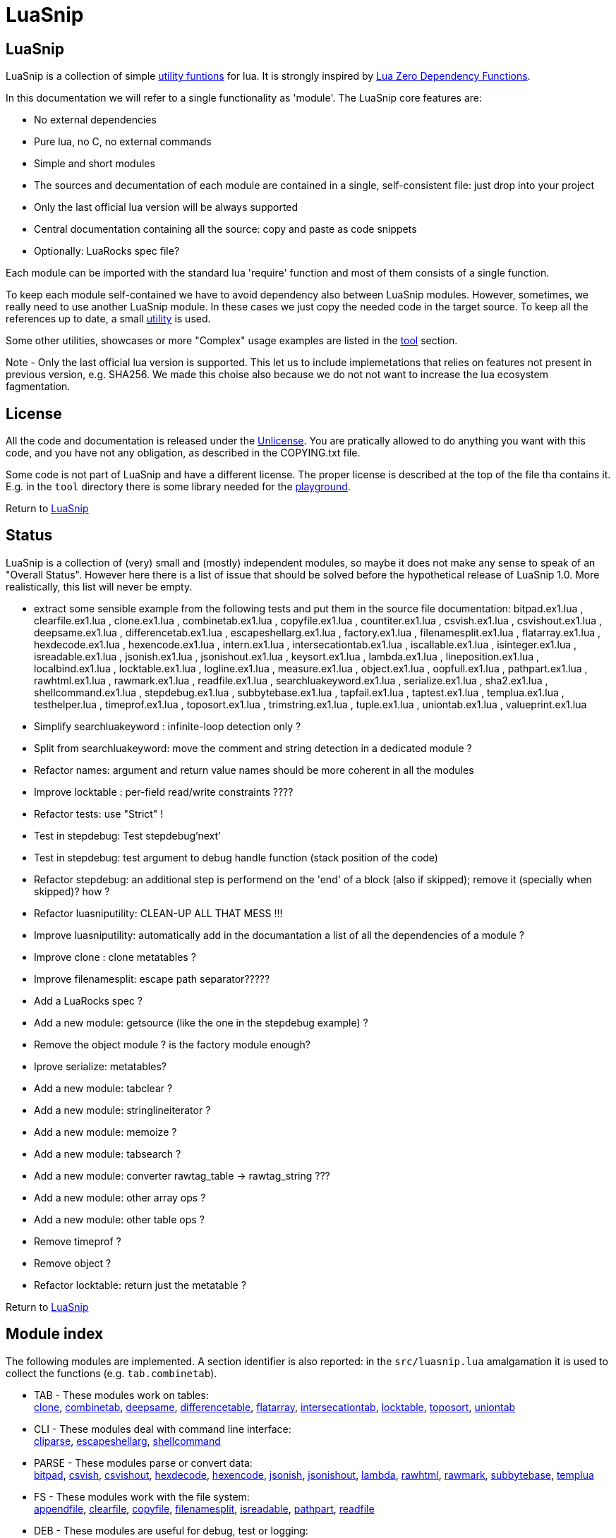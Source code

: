 
[#top]
= LuaSnip

== LuaSnip

LuaSnip is a collection of simple link:#reference_rendez_vous[utility funtions]
for lua. It is strongly inspired by https://github.com/aiq/luazdf[Lua Zero
Dependency Functions].

In this documentation we will refer to a single functionality as 'module'.  The
LuaSnip core features are:

- No external dependencies
- Pure lua, no C, no external commands
- Simple and short modules
- The sources and decumentation of each module are contained in a single,
  self-consistent file: just drop into your project
- Only the last official lua version will be always supported
- Central documentation containing all the source: copy and paste as code snippets
- Optionally: LuaRocks spec file?

Each module can be imported with the standard lua 'require' function and most
of them consists of a single function.

To keep each module self-contained we have to avoid dependency also between
LuaSnip modules. However, sometimes, we really need to use another LuaSnip
module. In these cases we just copy the needed code in the target source. To
keep all the references up to date, a small <<luasniputil,utility>> is used.

Some other utilities, showcases or more "Complex" usage examples are listed in
the <<tool_rendez_vous,tool>> section.

Note - Only the last official lua version is supported. This let us to include
implemetations that relies on features not present in previous version, e.g.
SHA256. We made this choise also because we do not not want to increase the lua
ecosystem fagmentation.

== License

All the code and documentation is released under the
http://unlicense.org/[Unlicense]. You are pratically allowed to do anything you
want with this code, and you have not any obligation, as described in the
COPYING.txt file.

Some code is not part of LuaSnip and have a different license. The proper
license is described at the top of the file tha contains it. E.g. in the `tool`
directory there is some library needed for the <<playground,playground>>.

Return to <<top>>

== Status

LuaSnip is a collection of (very) small and (mostly) independent modules, so
maybe it does not make any sense to speak of an "Overall Status". However here
there is a list of issue that should be solved before the hypothetical release
of LuaSnip 1.0. More realistically, this list will never be empty.

// TODO - the TODO list follows
- extract some sensible example from the following tests and put them in the source file documentation: bitpad.ex1.lua , clearfile.ex1.lua , clone.ex1.lua , combinetab.ex1.lua , copyfile.ex1.lua , countiter.ex1.lua , csvish.ex1.lua , csvishout.ex1.lua , deepsame.ex1.lua , differencetab.ex1.lua , escapeshellarg.ex1.lua , factory.ex1.lua , filenamesplit.ex1.lua , flatarray.ex1.lua , hexdecode.ex1.lua , hexencode.ex1.lua , intern.ex1.lua , intersecationtab.ex1.lua , iscallable.ex1.lua , isinteger.ex1.lua , isreadable.ex1.lua , jsonish.ex1.lua , jsonishout.ex1.lua , keysort.ex1.lua , lambda.ex1.lua , lineposition.ex1.lua , localbind.ex1.lua , locktable.ex1.lua , logline.ex1.lua , measure.ex1.lua , object.ex1.lua , oopfull.ex1.lua , pathpart.ex1.lua , rawhtml.ex1.lua , rawmark.ex1.lua , readfile.ex1.lua , searchluakeyword.ex1.lua , serialize.ex1.lua , sha2.ex1.lua , shellcommand.ex1.lua , stepdebug.ex1.lua , subbytebase.ex1.lua , tapfail.ex1.lua , taptest.ex1.lua , templua.ex1.lua , testhelper.lua , timeprof.ex1.lua , toposort.ex1.lua , trimstring.ex1.lua , tuple.ex1.lua , uniontab.ex1.lua , valueprint.ex1.lua
- Simplify searchluakeyword : infinite-loop detection only ?
- Split from searchluakeyword: move the comment and string detection in a dedicated module ?
- Refactor names: argument and return value names should be more coherent in all the modules
- Improve locktable : per-field read/write constraints ????
- Refactor tests: use "Strict" !
- Test in stepdebug: Test stepdebug'next'
- Test in stepdebug: test argument to debug handle function (stack position of the code)
- Refactor stepdebug: an additional step is performend on the 'end' of a block (also if skipped); remove it (specially when skipped)? how ?
- Refactor luasniputility: CLEAN-UP ALL THAT MESS !!!
- Improve luasniputility: automatically add in the documantation a list of all the dependencies of a module ?
- Improve clone : clone metatables ?
- Improve filenamesplit: escape path separator?????
- Add a LuaRocks spec ?
- Add a new module: getsource (like the one in the stepdebug example) ?
- Remove the object module ? is the factory module enough?
- Iprove serialize: metatables?
- Add a new module: tabclear ?
- Add a new module: stringlineiterator ?
- Add a new module: memoize ?
- Add a new module: tabsearch ?
- Add a new module: converter rawtag_table -> rawtag_string ???
- Add a new module: other array ops ?
- Add a new module: other table ops ?
- Remove timeprof ?
- Remove object ?
- Refactor locktable: return just the metatable ?

Return to <<top>>

[#reference_rendez_vous]
== Module index

The following modules are implemented. A section identifier is also reported:
in the `src/luasnip.lua` amalgamation it is used to collect the functions (e.g.
    `tab.combinetab`).

- TAB - These modules work on tables: +
// [SNIP:function_index_section_tab[
<<clone, clone>>, <<combinetab, combinetab>>, <<deepsame, deepsame>>, <<differencetab, differencetable>>, <<flatarray, flatarray>>, <<intersecationtab, intersecationtab>>, <<locktable, locktable>>, <<toposort, toposort>>, <<uniontab, uniontab>>
// ]SNIP:function_index_section_tab]

- CLI - These modules deal with command line interface: +
// [SNIP:function_index_section_cli[
<<cliparse, cliparse>>, <<escapeshellarg, escapeshellarg>>, <<shellcommand, shellcommand>>
// ]SNIP:function_index_section_cli]

- PARSE - These modules parse or convert data: +
// [SNIP:function_index_section_parse[
<<bitpad, bitpad>>, <<csvish, csvish>>, <<csvishout, csvishout>>, <<hexdecode, hexdecode>>, <<hexencode, hexencode>>, <<jsonish, jsonish>>, <<jsonishout, jsonishout>>, <<lambda, lambda>>, <<rawhtml, rawhtml>>, <<rawmark, rawmark>>, <<subbytebase, subbytebase>>, <<templua, templua>>
// ]SNIP:function_index_section_parse]

- FS - These modules work with the file system: +
// [SNIP:function_index_section_fs[
<<appendfile, appendfile>>, <<clearfile, clearfile>>, <<copyfile, copyfile>>, <<filenamesplit, filenamesplit>>, <<isreadable, isreadable>>, <<pathpart, pathpart>>, <<readfile, readfile>>
// ]SNIP:function_index_section_fs]

- DEB - These modules are useful for debug, test or logging: +
// [SNIP:function_index_section_deb[
<<localbind, localbind>>, <<logline, logline>>, <<stepdebug, stepdebug>>, <<tapfail, tapfail>>, <<taptest, taptest>>, <<timeprof, timeprof>>, <<valueprint, valueprint>>
// ]SNIP:function_index_section_deb]

- TYPE - These modules define or check new types: +
// [SNIP:function_index_section_type[
<<argcheck, argcheck>>, <<factory, factory>>, <<intern, intern>>, <<iscallable, iscallable>>, <<isinteger, isinteger>>, <<object, object>>, <<tuple, tuple>>
// ]SNIP:function_index_section_type]

- STR - These modules operate on, or generate strings: +
// [SNIP:function_index_section_str[
<<searchluakeyword, searchluakeyword>>, <<serialize, serialize>>, <<sha2, sha2>>, <<trimstring, trimstring>>
// ]SNIP:function_index_section_str]

- ITER - These modules can be used to sort or iterate: +
// [SNIP:function_index_section_iter[
<<countiter, countiter>>, <<keysort, keysort>>
// ]SNIP:function_index_section_iter]

- MATH - These modules are extended mathematcal operations: +
// [SNIP:function_index_section_math[
<<measure, measure>>
// ]SNIP:function_index_section_math]

[#tool_rendez_vous]
- TOOL - These are not actually LuaSnip modules, infact they are not exported
in the amalgamation and they can be accessed just through the files in the
'tool' folder. These are intended as developments utilities, showcases or
"Complex" usage example of the LuaSnip functionalities. Some of this could be
useful in the real world. +
// [SNIP:function_index_section_internal[
<<testhelper, testhelper>>
// ]SNIP:function_index_section_internal]
// [SNIP:tool_index_section[
<<climint, Template expander>>, <<debugger_stdinout, Command line debugger>>, <<luasniputil, Utility script>>, <<playground, In-Browser playground>>
// ]SNIP:tool_index_section]

Return to <<top>>

== Module Reference

// [SNIP:function_reference[


[#appendfile]
Return to <<reference_rendez_vous,Module index>>

=== appendfile

[source,lua]
----
function appendfile( path, data [, prefix [, suffix]] ) --> res, err
----

This function will append the datas to a file.

The file path is specified by the `path` string, while the `data` can be passed
as a single string or an array of strings i.e. multiple chunks to be appended.

Two strings can be optionally passed: `prefix` and `suffix`. They will be
written before and after each chunk of data. 

This function will return `true` if it successed, otherwise it will return `nil`
plus an error message.

==== Example

[source,lua,example]
----
local appendfile = require "appendfile"

os.remove( "appendfile.txt" )

appendfile( "appendfile.txt", "123" )
assert( "123" == io.open("appendfile.txt"):read("a") )

appendfile( "appendfile.txt", {"a","b"}, "<", ">" )
assert( "123<a><b>" == io.open("appendfile.txt"):read("a") )

----

==== Code

[source,lua]
------------
local function appendfile( path, data, prefix, suffix ) --> res, err

   local function writeorclose( f, data )
      local res, err = f:write( data )
      if err then f:close() end
      return res, err
   end

   local d, derr = io.open( path, "a+b" )
   if derr then
      return nil, "Can not create or open destination file. "..derr
   end

   local ok, err = d:seek( "end" )
   if err then
      d:close()
      return nil, err
   end

   if "string" == type( data ) then
      data = { data }
   end

   -- Output loop
   for i = 1, #data do

      if prefix then
         ok, err = writeorclose( d, prefix )
         if err then return ok, err end
      end

      ok, err = writeorclose( d, data[ i ] )
      if err then return ok, err end

      if suffix then
         ok, err = writeorclose( d, suffix )
         if err then return ok, err end
      end
   end

   return d:close()
end

return appendfile

------------


[#argcheck]
Return to <<reference_rendez_vous,Module index>>

=== argcheck

[source,lua]
----
function argcheck( specTab , ... ) --> wrapFunc
----

This function return error if the argument specification in the table `specTab`
does not match with the rest of the arguments.

`specTab` must be an array of strings. Each one is the expected lua type of a
following argument (as returned from the standard `type` function). The number
of the following arguments must be equal to the length of the array.

The main use case is as the first line of a user defined function. In that
case an error corresponds to wrong arguments passed by the caller of the
caller of `argcheck`. So its stack position is reported as the source of the
error i.e. two stack level above `argcheck`.

==== Example

[source,lua,example]
----
local argcheck = require 'argcheck'

local _, err = pcall(function()
  argcheck({'number','string','boolean'}, 1, false, false)
end)

assert( err:match 'Invalid argument #2 type%. Must be string not boolean%.$' )

----

==== Code

[source,lua]
------------
local function argcheck( specTab, ... ) --> wrapFunc
  local arg = table.pack(...)
  local argn = arg.n
  if #specTab ~= argn then error('Invalid number of arguments. Must be '.. #specTab..' not '.. argn ..'.', 3) end
  for a = 1, argn do
    local argtype, exptype = type(arg[a]), specTab[a] 
    if argtype ~= exptype then
      error('Invalid argument #'..a..' type. Must be '..exptype..' not '..argtype..'.', 2)
    end
  end
end

return argcheck

------------


[#bitpad]
Return to <<reference_rendez_vous,Module index>>

=== bitpad

[source,lua]
----
function bitpad( padInt, bitInt, inStr [, outmapSeq] [, inmapSeq] [,offsetInt]) --> outStr, supbitInt
----

Add or remove padding from the byte sequence in the string `inStr`. `padInt` is the 
number of bit to add or remove, while `bitInt` it the number of bit after which
the insertion/removal is repeated. If `inStr` is positive the bits are added,
otherwise they are removed.

For example, `bitpad( 1, 2, ...` will add 1 padding bit each 2 input bit,
while `bitpad( -1, 2, ...` will remove one bit each 2 input bit.

The `offsetInt` argument specify the first bit that must be added or
removed. The very first bit is used by default.

All the added bit will be set to `0`, while bit of any value can be removed.

The tow optional parameter `outmapSeq` and `inmapSeq` are two maps that will be
applied to each byte, before any processing (`inmapSeq`) or after all the
processing (`outMapSeq`)

The ouput will be returned in the `outStr` string. If the last bit do not fill
a byte, the appropriate number of `0` will be added at end of the data. The
number of added `0` is returned as the last returned value `supbitInt`.

==== Code

[source,lua]
------------
local function bitpad( pad, bit, str, map, imap, off )
  if not bit then bit = 1 end
  if not pad then pad = 8 - (bit % 8) end
  local result = ''

  local removing = false
  if pad < 0 then
    pad = - pad
    removing = true
  end

  local out_count = 0
  local appending = false
  local procbit = pad
  if off then
    appending = true
    procbit = off
  end
  local store = 0
  local i = 0
  local inlast = 0
  local inbit = 0

  -- Bitloop
  while true do

    -- Get new input byte as needed
    if inbit <= 0 then
      i = i + 1
      inlast = str:byte(i)
      if not inlast then break end
      if imap then
        local x = imap[inlast+1]
        inlast = (x and x:byte()) or inlast
      end
      inbit = 8
    end

    -- Calculate number of appendable bits
    local appbit = procbit
    if appbit > inbit then appbit = inbit end
    if appbit + out_count > 8 then appbit = 8 - out_count end

    -- Make space into the output for the next bits
    if not removing or appending then
      store = (store << appbit) & 0xFF
      out_count = out_count + appbit
    end

    -- Copy the next bits from the input
    if appending then
      local mask = ((~0) << (8-appbit)) & 0xFF
      store = store | ((mask & inlast ) >> (8- appbit))
    end

    -- Discard from the input the bits that were already processed
    if removing or appending then
      inbit = inbit - appbit
      inlast = (inlast << appbit) & 0xFF
    end

    -- Select bit handle mode for the next iteration
    procbit = procbit - appbit
    if procbit <= 0 then
      if appending then
        appending = false
        procbit = pad
      else
        appending = true
        procbit = bit
      end
    end

    -- Generate output byte
    if out_count >= 8 then
        result = result .. (map and map[store+1] or string.char(store))
      store = 0
      out_count = 0
    end
  end

  -- Generate odd-bit byte
  local bitadd = 0
  if out_count > 0 then
    bitadd = 8 - out_count
    store = (store << bitadd) & 0xFF
    result = result .. (map and map[store+1] or string.char(store))
  end

  return result, bitadd
end

return bitpad

------------


[#clearfile]
Return to <<reference_rendez_vous,Module index>>

=== clearfile

[source,lua]
----
function clearfile( pathStr ) --> statusBool, errorStr
----

Create a empty file at path specified by the `pathStr` string. If the file
exists its content will be deleted.

It will return `true` if the file is created/cleared correctly. Nil otherwise,
with the additional error string `errorStr`.

==== Code

[source,lua]
------------
local function clearfile( pathStr ) --> statusBool, errorStr
  local f, err = io.open( pathStr, 'wb' )
  if not f or err then return nil, err end
  local s, err = f:write( '' )
  f:close()
  if not s then return nil, err end
  return true
end

return clearfile

------------


[#cliparse]
Return to <<reference_rendez_vous,Module index>>

=== cliparse

[source,lua]
----
function cliparse( argArr [, defaultStr] ) --> parsedTab
----

Simple function to parse command line arguments, that must be passed as the array
of string `arrArg`.

All the arguments are collected in the output `parsedTab`. Each flag or option
became a key of the table, while some arguments may be collected as values.
Three type of arguments are supported:

- `-aBc` - Will generate a key for each character (e.g. 'a') with an
empty-table value.
- `--key` - a key will be generate with the whole identifier (e.g. 'key') and
an empty table is used as value; if the next argument does not start with '-'
it will be appended in the table.
- `--key=value`, `--key:value`, `-key=value` or `-key:value` - will generate a
key with the suffix (e.g. 'key'); a table
will be generated as value, containing the found suffix (e.g. 'value').
  
For the last two forms, if the same key is found more time, each value is
appended into the table.

All the arguments not associated to any key, will be collected under the
default empty string (i.e. ''). The additional argument string `defaultStr` can
be used to override this default.

==== Example

[source,lua,example]
----
local cliparse = require 'cliparse'

local opt = cliparse{'a','b'}
assert( opt[''] ~= 'a')
assert( opt[''][1] == 'a')
assert( opt[''][2] == 'b')

local opt = cliparse{'-a','-b','c','-xy','d'}
assert( opt[''] ~= nil )
assert( opt.a ~= nil )
assert( opt.b ~= nil )
assert( opt.x ~= nil )
assert( opt.y ~= nil )
assert( opt.a[1] == nil )
assert( opt.b[1] == nil )
assert( opt[''][1] == 'c' )
assert( opt[''][2] == 'd' )
assert( opt.x[1] == nil )
assert( opt.y[1] == nil )

local opt = cliparse{'--aa','--bb','c','--dd','e','f'}
assert( opt[''] ~= nil )
assert( opt.aa ~= nil )
assert( opt.bb ~= nil )
assert( opt.dd ~= nil )
assert( opt.bb[1] == 'c' )
assert( opt.dd[1] == 'e' )
assert( opt[''][1] == 'f' )

local opt = cliparse{'--aa=x','--bb:y','--cc=p','--cc=q','u'}
assert( opt[''] ~= nil )
assert( opt.aa ~= nil )
assert( opt.bb ~= nil )
assert( opt.aa[1] == 'x' )
assert( opt.bb[1] == 'y' )
assert( opt.cc[1] == 'p' )
assert( opt.cc[2] == 'q' )
assert( opt[''][1] == 'u' )
----

==== Code

[source,lua]
------------
local function addvalue( p, k, value )
  local prev = p[k]
  if not prev then prev = {} end
  if 'table' ~= type(value) then
    prev[1+#prev] = value
  else
    for v = 1, #value do
      prev[1+#prev] = value[v]
    end
  end
  p[k] = prev
end

local function cliparse( args, default_option )

  if not args then args = {} end
  if not default_option then default_option = '' end
  local result = {}

  local append = default_option
  for _, arg in ipairs(args) do
    if 'string' == type( arg ) then
      local done = false

      -- CLI: --key=value, --key:value, -key=value, -key:value
      if not done then
        local key, value = arg:match('^%-%-?([^-][^ \t\n\r=:]*)[=:]([^ \t\n\r]*)$')
        if key and value then
          done = true 
          addvalue(result, key, value)
        end
      end
    
      -- CLI: --key
      if not done then
        local keyonly = arg:match('^%-%-([^-][^ \t\n\r=:]*)$')
        if keyonly then
          done = true
          if not result[keyonly] then
            addvalue(result, keyonly, {})
          end
          append = keyonly
        end
      end

      -- CLI: -kKj
      if not done then
        local flags = arg:match('^%-([^-][^ \t\n\r=:]*)$')
        if flags then
          done = true
          for i = 1, #flags do
            local key = flags:sub(i,i)
            addvalue(result, key, {})
          end
        end
      end

      -- CLI: value
      if not done then
        addvalue(result, append, arg)
        append = default_option
      end
    end
  end

  return result
end

return cliparse

------------


[#combinetab]
Return to <<reference_rendez_vous,Module index>>

=== combinetab

[source,lua]
----
function combinetab( firstTab, secondTab[, ...], combFunc )
----

The `combFunc` function will be called for each combination of the input table
list `firstTab, secondTab, ...`.

A single combination is generated selecting for each key of any input table,
the value from one of the tables. All the combinations will be considered
exactly one time.

==== Code

[source,lua]
------------
local function combinetab(...)
  local n = select('#',...)
  local f = select(n,...)
  n = n -1
  c = {}
  cc = 0
  for i=1,n do
    for k in pairs((select(i,...))) do
      if not c[k] then
        c[1+#c] = k
        cc = cc + 1
        c[k] = true
      end
    end
  end
  table.sort( c )
  local s = {}
  for i = 1,cc do s[i] = 1 end
  while s[cc] <= n do
    local a = {}
    for i = 1,cc do
      local k = c[i]
      a[k] = select(s[i],...)[k]
    end
    f(a)
    s[1] = s[1] + 1
    for i = 2,cc do -- carry
      if s[i-1] <= n then
        break
      else
        s[i-1] = 1
        s[i] = s[i] + 1
      end
    end
  end
end

return combinetab

------------


[#copyfile]
Return to <<reference_rendez_vous,Module index>>

=== copyfile

[source,lua]
----
function copyfile( src, dst ) --> res, err
----

This function copy the file at the path specified by the `src` string to to the
file at the
path specified by the `dst` string.

It will return `true` if the copy successes, otherwise `nil` plus an error string.

==== Code

[source,lua]
------------
local function copyfile( src, dst ) --> ok, err

   local function checkerror( ... )
      local msg = ""
      for m = 1, select( "#", ... ) do
         local p = select( m, ... )
         if p ~= nil then
         msg = msg..p..". "
         end
      end
      if msg == "" then return true end
      return nil, msg
   end

   local s, serr = io.open( src, "rb" )
   if serr then
      return checkerror( "Can not open source file", serr )
   end
 
   local d, derr = io.open( dst, "wb" )
   if not d then
      s, serr = s:close()
      return checkerror( "Can not create destination file" , derr, serr )
   end

   -- Copy loop
   while true do
      buf, serr = s:read( 1024 )
      if serr or not buf then break end
      ok, derr = d:write( buf )
      if derr then break end
   end
   if serr or derr then
      return checkerror( "Error while copying", serr, derr )
   end

   s, serr = s:close()
   d, derr = d:close()
   return checkerror( serr, derr )
end

return copyfile

------------


[#countiter]
Return to <<reference_rendez_vous,Module index>>

=== countiter

[source,lua]
----
local function countiter( ... ) --> countInt
----

Count the number of iteration generated by a iterator. The argument must be the
same varargs a `for in` loop. It will return the number of iteration.

E.g. `countiter(pairs(tab))` will count the number of key in the table `tab`.

==== Code

[source,lua]
------------
local function countiter( ... ) --> countInt
  local countInt = 0
  if select('#', ...) ~= 0 then
    for _ in ... do
      countInt = countInt + 1
    end
  end
  return countInt
end

return countiter

------------


[#csvish]
Return to <<reference_rendez_vous,Module index>>

=== csvish

[source,lua]
----
function csvish( csvStr ) --> datTab
----

This is a very simple parser for a Comma Separed Value (CSV) file format. The
record separator is the newline, while the field separator is the semicolon. A
field containing a separators can be quoted with the double quote. The double
quote itself can be escaped with `""`.

It takes the `csvStr` string containing the CSV data, and it return the table
`datTab` containing the same data as an array. Each item represents a CSV
record. The item is an array by itself containing the fields as a string.

==== Code

[source,lua]
------------
local function string_char_to_decimal( c )
  return string.format( '\\%d', c:byte( 1,1 ))
end

local function string_decimal_to_char( d )
  return string.char( tonumber( d ))
end

local function csvish( csv )

  -- Protect quoted text
  local csv = csv:gsub('"(.-)"', function( quote )
    if quote == '' then return string_char_to_decimal( '"' ) end
    return quote:gsub('[\\\n\r;"]', string_char_to_decimal )
  end)

  local result = {}

  -- Loop over records and fields
  for line in csv:gmatch('([^\n\r]*)') do
    local record
    for field in line:gmatch('([^;]*)') do

      -- New record as needed
      if not record then
        record = {}
        result[1+#result] = record
      end

      -- Expand quoted/protected text
      field = field:gsub('\\(%d%d?%d?)', string_decimal_to_char)

      -- Append the new field
      record[1+#record] = field
    end
  end

  return result
end

return csvish

------------


[#csvishout]
Return to <<reference_rendez_vous,Module index>>

=== csvishout

[source,lua]
----
function csvishout( datTab[, outFunc] ) --> csvStr
----

Generate the Comma Separed Value (CSV) rapresentation `csvStr` of the input array
`datTab`. The ouput will be CSV string containing a list record. Each record is
itself a list of fields. The record separator is the newline while the field
separator is the semicolon.

If a field contains a newlines ora a semicolons, it will be quoted with double
quote (`"`). The double quote itself will be escaped with the sequence
`""`.

If an `outFunc` is passed, it is called on each output row. It this case the
returned value will be always nil.

==== Code

[source,lua]
------------
local function csvishout( tab, outFunc )
  local result = ''
  for _, record in ipairs(tab) do
    if 'table' == type(record) then
      local first = true
      for _, field in ipairs(record) do
        if not first then result = result .. ';' end
        first = false
        field = tostring(field)
        if field:match('[;\n"]') then
          field = field:gsub('"','""')
          field = '"' .. field .. '"'
        end
        result = result .. field
      end
      result = result .. '\n'
      if outFunc then
        outFunc(result)
        result = ''
      end
    end
  end
  if outFunc then return nil end
  return result
end

return csvishout

------------


[#deepsame]
Return to <<reference_rendez_vous,Module index>>

=== deepsame

[source,lua]
----
function deepsame( firstTab, secondTab ) --> sameBool
----

Deep comparison of the two tables `firstTab` and `secondTab`. It will return
`true` if they contain recursively the same data, otherwise `false`.

==== Code

[source,lua]
------------
local deepsame

local function keycheck( k, t, s )
  local r = t[k]
  if r ~= nil then return r end
  if 'table' ~= type(k) then return nil end
  for tk, tv in pairs( t ) do
    if deepsame( k, tk, s ) then
      r = tv
      break
    end
  end
  return r
end

function deepsame( a, b, s )
  if not s then s = {} end
  if a == b then return true end
  if 'table' ~= type( a ) then return false end
  if 'table' ~= type( b ) then return false end

  if s[ a ] == b or s[ b ] == a then return true end
  s[ a ] = b
  s[ b ] = a

  local ca = 0
  for ak, av in pairs( a ) do
    ca = ca + 1
    local o = keycheck( ak, b, s )
    if o == nil then return false end
  end

  local cb = 0
  for bk, bv in pairs( b ) do
    cb = cb + 1
    local o = keycheck( bk, a, s )
    if o == nil then return false end

    if not deepsame( bv, o, s ) then return false end
  end

  if cb ~= ca then return false end

  s[ a ] = nil
  s[ b ] = nil
  return true
end

return deepsame

------------


[#differencetab]
Return to <<reference_rendez_vous,Module index>>

=== differencetable

[source,lua]
----
function differencetab( firstTab, secondTab ) --> differenceTab
----

It returns a table that contain the keys present in the `firstTab` table but
not in the `secondTab` table.

No checks are performed on the associated values.

==== Code

[source,lua]
------------
local function differencetab( firstTab, secondTab ) --> differenceTab
  local differenceTab = {}
  if not firstTab then return differenceTab end
  if not secondTab then
    for k, v in pairs(firstTab) do differenceTab[k] = v end
    return differenceTab
  end
  for k, v in pairs(firstTab) do
    if not secondTab[k] then
      differenceTab[k] = v
    end
  end
  return differenceTab
end

return differencetab

------------


[#escapeshellarg]
Return to <<reference_rendez_vous,Module index>>

=== escapeshellarg

[source,lua]
----
function escapeshellarg( str ) --> esc
----

Adds double quotes around the `str` string and quotes/escapes any existing
double quotes allowing you to pass the result `esc` string directly to a shell
function and having it be treated as a single safe argument.

This function should be used to escape individual arguments to shell functions
coming from user input.

==== Code

[source,lua]
------------
local quote_function

local function escapeshellarg( str ) --> esc

  local function posix_quote_argument(str)
    if not str:match('[^%a%d%.%-%+=/,:]') then
      return str
    else
      str = str:gsub( "[$`\"\\]", "\\%1" )
      return '"' .. str .. '"'
    end
  end

  local function windows_quote_argument(str)
    str = str:gsub('[%%&\\^<>|]', '^%1')
    str = str:gsub('"', "\\%1")
    str = str:gsub('[ \t][ \t]*', '"%1"')
    return str
  end

  if not quote_function then
    quote_function = windows_quote_argument
    local shell = os.getenv('SHELL')
    if shell then
      if '/' == shell:sub(1,1) and 'sh' == shell:sub(-2, -1) then
        quote_function = posix_quote_argument
      end
    end
  end

  return quote_function(str)
end

return escapeshellarg

------------


[#filenamesplit]
Return to <<reference_rendez_vous,Module index>>

=== filenamesplit

[source,lua]
----
function filenamesplit( filepathStr ) --> pathStr, nameStr, extStr
----

Split a file path string `filepathStr` into the following strings: the folder
path `pathStr`, filename `nameStr` and extension `extStr`.

Note that `pathStr` contains the trailing separator, and the `extStr` contains
the dot prefix. In this way you can get the original string cocatenating the
three results.

The valid path separators in the string are '/' and '\'.

==== Code

[source,lua]
------------
local function filenamesplit( str ) --> pathStr, nameStr, extStr
  if not str then str = '' end
  
  local pathStr, rest = str:match('^(.*[/\\])(.-)$')
  if not pathStr then
    pathStr = ''
    rest = str
  end

  if not rest then return pathStr, '', '' end

  local nameStr, extStr = rest:match('^(.*)(%..-)$')
  if not nameStr then
    nameStr = rest
    extStr = ''
  end

  return pathStr, nameStr, extStr
end

return filenamesplit

------------


[#flatarray]
Return to <<reference_rendez_vous,Module index>>

=== flatarray

[source,lua]
----
function flatarray( inTab[, depthInt] ) --> outTab
----

Recursively expands the nested array in the input array `inTab` array and
return the result in the `outTab` array. The max depth level `depthInt` can be
passed.

==== Code

[source,lua]
------------
local function flatarray( inTab, depthInt ) --> outTab
  local outTab = {}
  local n = 0
  local redo = false
  for _, v in ipairs( inTab ) do
    if 'table' == type(v) then
      for _, w in ipairs( v ) do
        n = n + 1
        outTab[n] = w
        if 'table' == type(w) then redo = true end
      end
    else
      n = n + 1
      outTab[n] = v
    end
  end
  if not redo then return outTab end
  if depthInt and depthInt <= 1 then return outTab end
  return flatarray( outTab, depthInt and depthInt-1 )
end

return flatarray

------------


[#hexdecode]
Return to <<reference_rendez_vous,Module index>>

=== hexdecode

[source,lua]
----
function hexdecode( inputStr ) --> hexStr
----

This function will encode an ASCII Hexadecimal string `inputStr` into a binary
sequence.

The input string must be composed of a sequence of digit or upper case letters
from 'A' to 'F'.

For each two bytes in the input, a byte of the output `hexStr` string is
generated.

==== Code

[source,lua]
------------
local function hexdecode( hexStr ) --> dataStr
  return hexStr:gsub( "..?", function( h )
    return string.char(tonumber(h, 16))
  end)
end

return hexdecode

------------


[#hexencode]
Return to <<reference_rendez_vous,Module index>>

=== hexencode

[source,lua]
----
function hexencode( inputStr ) --> binStr
----

This function will return the hexadecimal rapresentation `binStr` of the data
passed as the input string `inputStr`. The input is interpreted as binary data,
whyle the output will be a string composed by an even sequence of digit or
upper case
letters from 'A' to 'F'. Each pair represent a subsequent byte in the input
string.

==== Code

[source,lua]
------------
local function hexencode( dataStr ) --> hexStr
  return dataStr:gsub( ".", function( c )
    return string.format( "%02X", string.byte( c ))
  end)
end

return hexencode

------------


[#intern]
Return to <<reference_rendez_vous,Module index>>

=== intern

[source,lua]
----
function intern( ... ) --> `refTab`
----

This function interns the list of arguments, i.e. it generates a reference
table `refTab` for each possible list. When it is called multiple times with
the same list, it will return the same reference.  All the reference are
automatically garbage collected when no more used.

==== Inspired by

* http://lua-users.org/wiki/SimpleTuples

==== Code

[source,lua]
------------
local function intern() --> reference

  local rawget, rawset, select, setmetatable =
    rawget, rawset, select, setmetatable, select
  local NIL, NAN = {}, {}

  local internmeta = {
    __index = function() error('Can not access interned content directly.', 2) end,
    __newindex = function() error('Can not cahnge or add contents to a intern.', 2) end,
  }

  local internstore = setmetatable( {}, { __mode = "kv" } )

  -- A map from child to parent is used to protect the internstore table's contents.
  -- In this way, they will he collected only when all the cildren are collected
  -- in turn.
  local parent = setmetatable( {}, { __mode = 'k' })

  return function( ... )
    local currentintern = internstore
    for a = 1, select( '#', ... ) do

      -- Get next intern field. Replace un-storable contents.
      local tonext = select( a, ... )
      if tonext ~= tonext then tonext = NAN end
      if tonext == nil then tonext = NIL end

      -- Get or create the correspondent sub-intern
      local subintern = rawget( currentintern, tonext )
      if subintern == nil then

        subintern = setmetatable( {}, internmeta )
        parent[subintern] = currentintern
        rawset( currentintern, tonext, subintern )
      end

      currentintern = subintern 
    end
    return currentintern
  end
end

return intern

------------


[#intersecationtab]
Return to <<reference_rendez_vous,Module index>>

=== intersecationtab

[source,lua]
----
function intersecationtab( firstTab, secondTab, selectFunc ) --> intersecationTab
----

Creates the `intersecationTab` table that contain the keys shared by the
`firstTab` and `secondTab` tables. By default, the value of the first table
will be used as value in the result.

The `selectFunc` function may be optionally passed to select which value to
associate to the key.  It will be called with the two value associated to the
same key in the two argument table.  Its result will be used in the
intersecation table.

==== Code

[source,lua]
------------
local function intersecationtab( firstTab, secondTab, selectFunc ) --> intersecationTab
  local intersecationTab = {}
  if not firstTab or not secondTab then return intersecationTab end
  for k, v in pairs(firstTab) do
    local o = secondTab[k]
    if o then
      if not selectFunc then
        intersecationTab[k] = v
      else
        intersecationTab[k] = selectFunc(v, o)
      end
    end
  end
  return intersecationTab
end

return intersecationtab

------------


[#iscallable]
Return to <<reference_rendez_vous,Module index>>

=== iscallable

[source,lua]
----
function iscallable( var ) --> res
----

This function will return `true` if `var` is callable through the standard function call
syntax. Otherwise it will return `false`.

==== Code

[source,lua]
------------
local function iscallable_rec( mask, i )

   if "function" == type( i ) then return true end

   local mt = getmetatable( i )
   if not mt then return false end
   local callee = mt.__call
   if not callee then return false end

   if mask[ i ] then return false end
   mask[ i ] = true

   return iscallable_rec( mask, callee )
end

local function iscallable( var ) --> res
   return iscallable_rec( {},  var )
end

return iscallable

------------


[#isinteger]
Return to <<reference_rendez_vous,Module index>>

=== isinteger

[source,lua]
----
function isinteger( i ) --> res
----

It returns `true` if the argument `i` is an integer or not. Otherwise `false`.

==== Code

[source,lua]
------------
local function isinteger( i ) --> res
   if "number" ~= type( i ) then return false end
   local i, f = math.modf( i )
   return ( 0 == f )
end

return isinteger

------------


[#isreadable]
Return to <<reference_rendez_vous,Module index>>

=== isreadable

[source,lua]
----
function isreadable( path ) --> res
----

Return `true` if the input `path` string points to a readable file. `false`
otherwise.

==== Code

[source,lua]
------------
local function isreadable( path ) --> res
   local f = io.open(path, "r" )
   if not f then return false end
   f:close()
   return true
end

return isreadable

------------


[#jsonish]
Return to <<reference_rendez_vous,Module index>>

=== jsonish

[source,lua]
----
function jsonish( jsonStr ) --> dataTab
----

This function parses the json-like string `jsonStr` to the lua table `dataTab`.
It does not perform any validation. The parser is not fully JSON compliant,
however it is very simple and it should work in most the cases.

This function internally works by trasforming the string into a valid lua table
literal. For this reasons it accept also some syntax that is not actually valid
JSON, e.g. mixed array/hash syntax: `{1, "a":"b"}.

==== Code

[source,lua]
------------
local function json_to_table_literal(s)
  s = s:gsub("\\[uU](%x%x%x%x)","\\u{%1}")
  s = s:gsub('("[^"]*")', function(a)
    return a:gsub('[%[%]]', function (b)
      return string.format('\\u{%x}', b:byte())
    end)
  end)
  s = s:gsub('%[','{')
  s = s:gsub('%]','}')
  s = s:gsub('("[%w_-]-"):','[%1]=')
  return s
end

local function json_to_table(s)
  local loader, e =
    load('return '..json_to_table_literal(s), 'jsondata', 't', {})
  if not loader or e then return nil, e end
  local dataTab, e = loader()
  if not dataTab or e then return nil, e end
  return dataTab
end

return json_to_table

------------


[#jsonishout]
Return to <<reference_rendez_vous,Module index>>

=== jsonishout

[source,lua]
----
function jsonishout( inputValue ) --> jsonStr
----

Generate the JSON-like string `jsonStr` from the lua value `inputValue`. Only
number or string keys are allowed in a table value. The value can be a table
itself; any other value will be converted to string.

If a table value contains only number key, a JSON array will be generated. If
it contains only string key a JSON object will be generated istead. Empty table
or mix table will produce an array.

Any table that has a metatable will always generate a JSON object, so you can
use an empty table with an empty metatable to generate an empty JSON obkec.
This access the tables with common lua `[]` operator, so metatable can be used
to hook into the generator behaviour.

==== Code

[source,lua]
------------
local function quote_json_string(str)
  return '"'
    .. str:gsub('(["\\%c])',
      function(c)
        return string.format('\\x%02X', c:byte()) 
      end)
    .. '"'
end

local table_to_json

local function table_to_json_rec(result, t)

  if 'number' == type(t) then
    result[1+#result] = tostring(t)
    return
  end

  if 'table' ~= type(t) then
    result[1+#result] = quote_json_string(tostring(t))
    return
  end

  local isarray = false
  if not getmetatable(t) then
    local hasindex, haskey = false, false
    for _ in ipairs(t) do hasindex = true break end
    for _ in pairs(t) do haskey = true break end
    isarray = hasindex or not haskey
  end

  if isarray then
    result[1+#result] = '['
    local first = true
    for _,v in ipairs(t) do
      if not first then result[1+#result] = ',' end
      first = false
      table_to_json_rec(result, v)
    end
    result[1+#result] = ']'

  else
    result[1+#result] = '{'
    local first = true
    for k,v in pairs(t) do

      if 'number' ~= type(k) or 0 ~= math.fmod(k) then -- skip integer keys
        k = tostring(k)
        if not first then result[1+#result] = ',' end
        first = false
      
        -- Key
        result[1+#result] = quote_json_string(k)
        result[1+#result] = ':'

        -- Value
        table_to_json_rec(result, v)
      end
    end

    result[1+#result] = '}'
  end
end

table_to_json = function(t)
  local result = {}
  table_to_json_rec(result, t)
  return table.concat(result)
end

return table_to_json

------------


[#keysort]
Return to <<reference_rendez_vous,Module index>>

=== keysort

[source,lua]
----
function keysort( inTab ) --> outArr
----

This function return the list of all the keys of the input `inTab`
table. The keys are alphabetically sorted. String keys came before any
other key. Other key are sorted with respect to their string
representation, i.e. `tostring` is internally used.

==== Code

[source,lua]
------------
local sort, tostring, type, ipairs, pairs =
  table.sort, tostring, type, ipairs, pairs

local function keysort( inTab ) --> outArr
  local outArr = {}
  local nonstring = {}
  for k in pairs(inTab) do
    if type(k) == 'string' then
      outArr[1+#outArr] = k
    else
      local auxkey = tostring(k)
      nonstring[1+#nonstring] = auxkey
      nonstring[auxkey] = k
    end
  end
  sort(outArr)
  sort(nonstring)
  for _,v in ipairs(nonstring) do
    outArr[#outArr+1] = nonstring[v]
  end
  return outArr
end

return keysort

------------


[#lambda]
Return to <<reference_rendez_vous,Module index>>

=== lambda

[source,lua]
----
function lambda( def ) --> func, err
----

Allows to define functions using a compact lambda-like syntax. It parse the
`def` string and returns the lua function `func` that execute the input code.
In case of error it return `nil` plus the `err` error string.

This function internally works by expanding the following patterns into a
standard lua function definition.
Then it is parsed by the common Lua _load_/_loadstring_ function.

The fundamental expanded pattern is 'prologue|statement;expression'.

It generate a function that has 'prologue' as nominal arguments.
It can be a comma separated list, like in 'x,y,z|statement;expression'.

Then the 'statement' will be injected as the function body.
It must be a sequence of lua statements like in
'prologue|for k = 1,10 do print(k) end print("ok");expression'.

At end of the function the 'expression' will be returned.
So it must be a valid Lua expression like in 'prologue|statement;math.random(2)'.

When the 'prologue' is missing, a default one will be used consisting of the
first 6 alphabet letters.
'expression' must always be given but the 'statement' and the separation ';' can
be missing.
Indeed, in the main use case, prologue and statement will be missing and only
the expression will be given.

==== Code

[source,lua]
------------
local load = load
local memo = setmetatable( {}, { __mode = "kv" } )

local function lambda( def ) --> func, err

   -- Check cache
   local result = memo[def]
   if result then return result end

   -- Find the body and symbolic arguments
   local symb, body = def:match( "^(.-)|(.*)$" )
   if not arg or not body then
      symb = "a,b,c,d,e,f,..."
      body = def
   end

   -- Split statements from the last expression
   local stat, expr = body:match( "^(.*;)([^;]*)$" )

   -- Generate standard lua function definition
   local func = "return( function( "..symb..")"
   if not expr or expr == "" then
      func = func.."return "..body
   else
      func = func..stat.."return "..expr
   end
   func = func.." end )( ... )"

   -- Generate the function
   local result, err = load( func, "lambda", "t" )
   if result and not err then
     memo[def] = result
   end
   return result, err
end

return lambda

------------


[#localbind]
Return to <<reference_rendez_vous,Module index>>

=== localbind

[source,lua]
----
function localbind( [levelInt [, execStr] ) --> bindTab, typeTab
----

It allows to inspect or change upvalues or local variable of any
function on the stack. This function is useful for debugging, e.g. it
can be stored in a global variable and so the user can recall it from
a `debug.debug()` sesssion.

The returned `bindTab` table contains all the locals, upvalues and globals as
seen from the target function. A change to a value in the table will
be propagated to the correspondent local variale or upvalue or global.

The __call metamethod of `bindTab` is set so you can call the table with a
variable name; it will return `local`, `upvalue` or `global` depending on the
type of the binding.

Varargs are not supported.

The optional `levelInt` index specifies the level on the stack where there is
the target function. 1 means the function calling localbind. If nil it will
default to 1. When selecting the value of this parameter, we should be careful
to tail recursion call that just take one stack position for the caller and the
callee.

Note tath if a function does not access any global variable, the standard lua
compiler will not add a global reference into the compiled function. So the
code

```
G = 1
(function()
  localbind( 1 ).G = 2
end)()
print( G )
```

will print `1`, while

```
G = 1
(function()
  local l = print
  localbind( 1 ).G = 2
end)()
print( G )
```

will print `2`.

Moreover it is impossible to access an upvalue that was not compiled into the
function. So when the code try to access a upper-level variables that was not
accessed also in the function body, it will fallback to a global. E.g.

```
y = 0
local x, y = 1, 1
(function()
  local z = x
  print(localbind( 1 ).x, localbind( 1 ).y)
end)()
```

will print `1 0`

==== Code

[source,lua]
------------
local pairs = pairs
local setmetatable = setmetatable
local getinfo = debug.getinfo
local getupvalue = debug.getupvalue
local setupvalue = debug.setupvalue
local getlocal = debug.getlocal
local setlocal = debug.setlocal

-- Return the stack index to access the i-th function, counting from the bottom.
-- Default argument is 1 and it correspond the the last lua (non C)
-- function on the stack.
local function stackfrombottom( level )
  if not level then level = 1 end
  local result = 1
  while getinfo(result) do
    result = result + 1
  end
  -- Note: the last non-nil getinfo refers to the C core; the
  --       second-last is the first lua function.
  return result - level - 2
end

local function localbind( stacklevel )
  stacklevel = stacklevel or 1
  local blevel = stackfrombottom() - stacklevel
	local func = getinfo( stackfrombottom( blevel ) ).func
  local global = {} -- Fake global when no global is compiled-in

  local function bindget( req, cache )

    -- Retrieve the locals
    local l = stackfrombottom( blevel )
    i = 0;
    while true do
      i = i + 1
      local key, value = getlocal(l, i)
      if not key then break end
      if not key:match'^%(%*' then
        if values then values[key] = value end
        if cache and not cache[key] then cache[key] = value end
        if req == key then return value, 'local', i, l-1 end
      end
    end

    -- Retrieve the upvalues
    i = 0;
    while true do
      i = i + 1
      local key, value = getupvalue(func, i)
      if not key then break end
      if values then values[key] = value end
      if key == '_ENV' then 
        global = value 
      end -- Search for the "Global table"
      if cache and not cache[key] then cache[key] = value end
      if req == key then return value, 'upvalue', i, l-1 end
    end

    -- Retrieve the globals
    if global then 
     for key, value in pairs(global) do
      if values then values[key] = value end
      if cache and not cache[key] then cache[key] = value end
      if req == key then return value, 'global', key, stackfrombottom(blevel)-1 end
    end end

    -- Not found
    return nil, 'nil', nil, stackfrombottom(blevel)-1
  end

  local function bindset( key, value )
    local _, type, index, l = bindget( key )

    -- Mutating a local
    if type and type == 'local' then
      setlocal( l, index, value )
    end

    -- Mutating an upvalue
    local func = getinfo(l).func
    if type and type == 'upvalue' then
      setupvalue( func, index, value )
    end

    -- Mutating a global
    if not type or type == 'global' or type == 'nil' then
      if global then global[key] = value end
    end
  end

  return setmetatable({}, { -- Binding proxy
    __pairs = function( self )
      local p={}
      bindget({},p)
      return pairs(p)
    end,
    __call = function( self, key )
      local v, t = bindget(key)
      return t or 'nil', v
    end,
    __index = function( self, key )
      return (bindget( key ))
    end,
    __newindex = function( self, key, value )
      bindset( key, value )
    end
  })
end

return localbind

------------


[#locktable]
Return to <<reference_rendez_vous,Module index>>

=== locktable

[source,lua]
----
function locktable( inTab [, modeStr ...] ) --> protectTab
----

Return the `protectTab` proxy table: each operation on it will be actually
performed on the `inTab` input table. A list of string can be optionally passed
to forbid some kind of operation. If an operation is forbidden, when trying to
perform it on `protectTab`, an error will be thrown.

The avaiable limitation are:

- 'readnil': error if try to read a empty key
- 'writenil': error if try to write an empty key
- 'read': error if try to read any key
- 'write': error if try to write any key
- 'iterate': error if try to iterate with `pairs` or `ipairs`
- 'full': all the previous

Any of this limitation specifier can be as optiontional alrgument. More
limitation can be passed as variadic argument list.

A typical usage is the protection of the environment to check the access to a
undefined global:

```
_ENV = require 'locktable' ( _ENV, 'readnil' )
local x = True --> this rises an error, while normally just nil was placed in x
```

==== Code

[source,lua]
------------
local error, setmetatable = error, setmetatable
local pairs, ipairs = pairs, ipairs
local rawget, rawset = rawget, rawset

local function iterate( )
  error('Iteration on fielad was forbidden', 2)
end

local function readall( )
  error('Access of any field was forbidden', 2)
end

local function writeall( )
  error('Change of any field was forbidden', 2)
end

local function lockingmeta( inTab, ... ) --> proxyMet

  local function readnil( s, k )
    local v = rawget( inTab, k )
    if nil == v then
      error('Read of nil field was forbidden', 2) end
    return v
  end

  local function writenil( s, k, v )
    if nil == rawget( inTab, k ) then
      error('Write of nil field was forbidden', 2)
    end
    rawset( inTab, k, v )
  end

  local metatable = {
    __newindex = function(s, k, v) rawset( inTab, k, v ) end,
    __index = function(s,k) return rawget( inTab, k ) end,
    __pairs = function(...) return pairs(inTab, ...) end,
    __ipairs = function(...) return ipairs(inTab, ...) end,
  }

  for _, locktype in ipairs({...}) do

    if locktype == 'readnil' or locktype == 'full' then
      metatable.__index = readnil
    end
    
    if locktype == 'writenil' or locktype == 'full' then
      metatable.__newindex = writenil
    end

    if locktype == 'iterate' or locktype == 'full' then
      metatable.__pairs = iterate
      metatable.__ipairs = iterate
    end

    if locktype == 'read' or locktype == 'full' then
      metatable.__index = readall
    end

    if locktype == 'write' or locktype == 'full' then
      metatable.__newindex = writeall
    end
  end

  return metatable
end

local function locktable( inTab, ... ) --> lockedTab
  return setmetatable( {}, lockingmeta( inTab, ... ))
end

return locktable

------------


[#logline]
Return to <<reference_rendez_vous,Module index>>

=== logline

[source,lua]
----
function logline( level [, ...] ) --> line, err
----

This function adds common useful information to the data that you want to
output.

When called with the single 'level' argument, it will set the global verbosity
level.  When called with additional arguments it will generate the log string
`line`.  However the string will be generated only if the first argument, the
line log level, is smaller than the global verbosity level.  In this way you
can dinamically enable or disable log messages in critical part of the code.

The verbosity level can be given in two way: as an integer or as a string
representing the verbosity class.

The allowed verbosity classes are:

- *ERROR* <-> 25
- *DEBUG* <-> 50
- *INFO* <-> 75
- *VERBOSE* <-> 99

Each class will be considered to cantain any integer level just below it, e.g.
26, 30 and 50 all belongs to the *DEBUG* class.
When specifying the verbosity level as a class name, the higher belonging
integer will be used.

All the other vararg are appended to the generated log line.

The data included in the log are:

- Date
- Time
- _os.clock()_ result
- Incremental number
- Verbosity level of the log line
- Source position of function call
- Additional info in the arguments

Note 1: The verbosity level will be reported both as number that as the
symbolic class name.

Note 2: if the caller is a tail call or a function with a name that starts or
ends with _log_, the position used will be the one of the caller of the caller
(and so on).

Note 2: in case of error `nil` will be returned, plus the `err` error string

==== Code

[source,lua]
------------
local skip_lower_level = 25
local log_count = 0

local level_list =  {
   { 25, "ERROR" },
   { 50, "DEBUG" },
   { 75, "INFO"} ,
   { 99, "VERBOSE" }
}

local level_map
local function update_level_map()
   level_map = {}
   for k,v in ipairs( level_list ) do
      level_map[ v[ 2 ] ] = v
   end
end

update_level_map()

local function logline( level, ... ) --> line
   -- Classify log level
   local level_class
   if "string" == type( level ) then
      level_class = level_map[ level:upper() ]
      if level_class then level = level_class[ 1 ] end
   elseif "number" == type( level ) then
      local level_num = #level_list
      for k = 1, level_num do
         if k == level_num or level <= level_list[k][1] then
            level_class = level_list[k] 
            break
         end
      end
   else
      return nil, "Invalid type for argument #1"
   end
   
   if not level_class then
      return nil, "Invalid symbolic log level"
   end

   local n = select( "#", ... )
   --  Single argument mode: set log level
   if n == 0 then
      skip_lower_level = level
      return
   end

   -- Multiple argument mode: generate log line

   -- Skip if the current log level is too small
   if skip_lower_level < level then
      return
   end
   log_count = log_count + 1

   -- Get info about the function in the correct stack position
   local d = debug.getinfo( 2 )
   local td = d
   local stackup = 2
   while true do
      local n = td.name
      if not n then break end
      n = n:lower()
      if  not n:match( "log$" )
      and not n:match( "^log" )
      and n ~= "" then
         break
      end
      stackup = stackup + 1
      td = debug.getinfo(stackup)
   end
   if td then d = td end

   -- Log line common part
   local line = os.date( "%Y/%m/%d %H:%M:%S" ).." "..os.clock().." "
                ..log_count.." "..level_class[ 1 ].."."..level_class[ 2 ].." "
                ..d.short_src:match( "([^/\\]*)$" )..":"..d.currentline.." | "

   -- Append additional log info from arguments
   for m = 1,n do
      line = line..tostring( select( m, ... ) ).." | "
   end

   return line
end

return logline

------------


[#pathpart]
Return to <<reference_rendez_vous,Module index>>

=== pathpart

[source,lua]
----
function pathpart( pathIn ) --> pathOut, errorStr
----

Convert between two path representation: the string one, and the array of
strings one. `pathIn` may be any of them: the other will be generated as
`pathOut`.  In case of error, `nil` plus the `errorStr` string is returned
instead.

While converting from string, any of the following path separator is valid:
'\', '.'.

While converting from array of string, the path separator from `package.config`
is used.

The strings in the array representation do not contain any path separator: each
array entry correspond to a single path step, and contains exactly the folder
name.

==== Code

[source,lua]
------------
local path_separator = package.config:sub(1,1)

local function path_merge( pathTab )
  return table.concat( pathTab, path_separator )
end

local function path_split( pathStr )
  local result = {}
  for c in pathStr:gmatch( '[^/\\]*' ) do
    if c ~= '' then
      result[1+#result] = c
    end
  end
  return result
end

local function pathpart( pathIn ) --> pathOut, errorStr
  local t = type(pathIn)
  if 'table' == t then return path_merge( pathIn )
  elseif 'string' == t then return path_split( pathIn )
  else return nil, 'Invalid input type'
  end
end

return pathpart

------------


[#rawhtml]
Return to <<reference_rendez_vous,Module index>>

=== rawhtml

[source,lua]
----
function rawhtml( htmlStr ) --> rawmarkStr
----

This function, togheter with `rawmark`, allows the parsing of html-like data.

Infact, you can use this function to trasfrom the `htmlStr` string, containint
html data, into the `rawmarkStr` string. This result can be oarsed with the
<<rawmark>> module.

No html validation is performed and actually the syntax is more permissive than
the html one.

The attribute of each tag is not parsed, but stored verbatim in the first
sub-tag with the "attribute" type.

==== Code

[source,lua]
------------
local function rawhtml( inStr ) --> outStr
  if inStr == '' then return '' end
  local outStr = inStr
  outStr = outStr:gsub('([{@}])',{['{']='{+}',['}']='{-}',['@']='{=}' })
  outStr = outStr:gsub('<!%-%-','@=comment={')
  outStr = outStr:gsub('%-%->','}')
  outStr = outStr:gsub('<(/?)([^>]-)(/?)>',function(p,a,s)
    a = a:gsub('^[ \t]*(.-)[ \t]*$','%1')
    local a, b = a:match('^([^ \t]*)(.*)$')
    if p == '/' then return '}' end
    if s == '/' then s = '}' end
    if b and b ~= '' then
      b = b:gsub('^[ \t]*(.-)[ \t]*$','%1')
      b = '@=attribute={'..b..'}'
    end
    return '@'..a..'{'..b..s

  end)
  return outStr
end

return rawhtml

------------


[#rawmark]
Return to <<reference_rendez_vous,Module index>>

=== rawmark

[source,lua]
----
function rawmark( dataStr ) --> parsedTab 
----

This function implement a raw markup language. It take an input `dataStr`
string and generate the `parsedTab` table representation of it. The format of the
input strigs is based on the following core expansion:

`@type{data}`::
Where `type` is the only metadata that can be added and `data` is the content.
If `type` is not present, the default `default` will be used.  The type can be
any sequence of letters, numbers and any of '_+-.,/=%'. The content can
be any string. In the content the `@{}` is recursively expanded.

Moreover, the escape sequence `{x}`, is replaced with `x`, where `x` is any
single byte character. The only exceptions are:

- `{=}` is expanded to `@`
- `{+}` is expanded to `{`
- `{-}` is expanded to `}`

However, `{+}` and `{-}` are just needed to insert unbalanced `{` and `}`,
otherwise `{=}` is enough to escape mark tags.

The function will return a table with the only string key `type` containing
`default`. All the other keys form a sequence of natural number from 1 to N. To
each key is associated the string value for a verbatim content, or a sub-table
in case of `@{}` sub-expansion. This sub-table is contructed at same way with
the `type` field set to the metatada in the tag, or `default` if not present.

For example the string

[source]
------------
aaa@bbb{ccc}
------------

will be expanded to the lua table

[source,lua]
------------
{ type='default', 'aaa', {type='bbb', 'ccc'} }
------------

==== Code

[source,lua]
------------
local function rawmark(str, typ)
  if not typ or typ == '' then typ = 'default' end
  local result = {type = typ}

  if str == '' then
    result[1+#result] = str
    return result
  end

  local cur = str
  while cur and cur ~= '' do
    -- Split verbatim and container parts
    -- local ver, exp, res, typ = cur:match('^(.-)@(%b{})(.*)$')
    local ver, typ, exp, res = cur:match('^(.-)@([A-Za-z0-9_/=,%.%-%+%%]*)(%b{})(.*)$')
    if not ver then ver = cur end

    -- Substitute escape sequences
    ver = ver:gsub('{(.)}', function(c)
      local escape = ({ ['+']='{', ['-']='}', ['=']='@' }) [c]
      return escape or c
    end)

    if ver and ver ~= '' then result[1+#result] = ver end
    if exp then result[1+#result] = rawmark(exp:sub(2,-2), typ) end

    cur = res
  end

  return result
end

return rawmark

------------


[#readfile]
Return to <<reference_rendez_vous,Module index>>

=== readfile

[source,lua]
----
local function readfile( pathStr, optStr ) --> readTabStr
local function readfile( pathStr, optStr ) --> nil, errorStr
----

Read the file specified by the path string `pathStr`. Several read option may
be provided. If the read results in a single chunk, a string is returned. If
multiple chunks are avaiable, an array of string is returned.

The avaiable read option string `optStr` are the same of the lua standard
`io.read` function: for example the `l` option can be used to read each line
separately, and to store it as an item of the returned array.

In case of error, `nil` plus an error message string `errorStr` is returned.

==== Code

[source,lua]
------------
local function readfile( pathStr, optStr ) --> readTabStr
  local f, err = io.open( pathStr, 'rb' )
  if not f or err then return f, err end
  if not optStr then optStr = 'a' end
  local readTabStr = {}
  while true do
    local p = f:seek()
    local r, err = f:read( optStr )
    if err then return nil, err end
    if p == f:seek() then break end
    if r and r ~= '' then
      readTabStr[1+#readTabStr] = r
    end
  end
  if #readTabStr == 0 then return '' end
  if #readTabStr == 1 then return readTabStr[1] end
  return readTabStr
end

return readfile

------------


[#searchluakeyword]
Return to <<reference_rendez_vous,Module index>>

=== searchluakeyword

[source,lua]
----
function searchluakeyword( luaStr [, optStr] ) --> keywordTab, countInt
----

Count the number of lua keywords in the `luaStr` code string. It ignores the
content of lua comments and strings. This function is ment to be run on valid
lua code, so the common `load` lua function should be used first to check if
the compilation successed.

The main use case is the check of the presence of some lua structures to decide
if run the code or not (e.g. for configuration files).

An optional `optStr` string may be povided; it describes which keyword search
for. It is a string, containing one of more of the following charactes, each
corresponding to a class of keywords:

- 'i': Keywords that may generate infinite loops e.g. "function" or any '::label::'
- 'l': Keywords found in a limited loop e.g. "for"
- 'v': Keywords that are value literal e.g. "nil"
- 'b': Keywords that generate branched execution e.g. "if"
- 'o': Keywords that are operators e.g. "and"
- 's': Sequences of symbols that have special meaning in lua, e.g. '[' or '<<'

When not provided, all the keywords will be searched except the symbols, i.e.
'ilvbo' is the default option string.

The result `keywordTab` table contains the found keywords. Each key is a
keyword, and its value is a sequence of integer. Each integer is a byte
position in the code where the begin of the keyword was found.

Also an additional `countInt` integer return value is provaided, containing the
the total number of keywords found.

==== Code

[source,lua]
------------
local clear_bracket_string_end

local function clear_bracket_string_start( luaStr, init )
  local s, e = luaStr:find('%[=*%[', init)
  if not s then return luaStr end
  return clear_bracket_string_end( luaStr, e-s-1, e )
end

function clear_bracket_string_end( luaStr, c, e )
  local R = ']' .. ('='):rep(c) .. ']'
  local S, E = luaStr:find(R, e, 'plain')
  if not S then S, E = #luaStr, #luaStr end
  local L = R:gsub('%]','[')
  luaStr = luaStr:sub(1,e-c-2) .. L .. (' '):rep(S-e-1) .. R .. luaStr:sub(E+1)
  return clear_bracket_string_start( luaStr, E+1 )
end

local function mask_fake_keyword( luaStr )
  local function clear_middle_string( a, x, b ) return a..(' '):rep(#x)..b end
  luaStr = luaStr:gsub('(%-%-)([^\n]*)(\n?)', clear_middle_string)
  luaStr = luaStr:gsub([[(['"])(.-)(%1)]], clear_middle_string)
  return clear_bracket_string_start( luaStr, 1 )
end

local function first_capture_list( luaStr, p )
  local result = {}
  local count = 0
  for position in luaStr:gmatch(p) do
    result[1+#result] = position
    count = count + 1
  end
  if #result == 0 then return nil, 0 end
  return result, count
end

local lua_keyword = {
  i = { -- keywords that may generate infinite loops
    "goto", "while", "repeat", "until", "in", "function", '::label::', },
  l = { -- keywords found in a limited loop
    "for", "break", },
  v = { -- keywords that are value literal
    "nil", "false", "true", },
  b = { -- keywords that generate branched execution
    "do", "end", "if", "then", "elseif", "else", },
  o = { -- keywords that are operators
    "and", "or", "not", },
  s = { -- Special symbols
    ';','{','}', '[',']', ',','...','(',')', ':', '.',
    '=','+','-','*','/','//','^','%', '&','~','|','>>','<<', '..',
    '<','<=','>','>=','==','~=', '-','#', },
}

-- local load = load

local search_pattern

local function searchluakeyword( luaStr, optionStr--[[, chunknameStr, envTab]] ) --> keywordTab
  if not optionStr then optionStr = 'ilvbo' end
  local keywordTab = {}

  if not lua_keyword_ready then
    search_pattern = {}
    for t, m in pairs(lua_keyword) do
      for _, k in pairs(m) do
        if k:match('^%a') then
          search_pattern[k] = '()%f[%a%d_]'..k..'%f[^%a%d_]'
        elseif #k == 1 then
          search_pattern[k] = '()%f[=~<>%'..k..']'..k:gsub('(.)','%%%1')..'%f[^=~<>%'..k..']'
        else
          search_pattern[k] = '()%f[%'..k:sub(1,1)..']'..k:gsub('(.)','%%%1')..'%f[^%'..k:sub(-1,-1)..']'
        end
      end
    end
    search_pattern['::label::'] = '()%f[:]::%a-::%f[^:]'
  end

  -- local exec, err = load( luaStr, chunknameStr, 't', envTab )
  -- if not exec then exec = err end

  luaStr = mask_fake_keyword( luaStr )

  local count, c = 0, 0
  for t, m in pairs(lua_keyword) do
    if optionStr:find(t) then
      for _, k in pairs(m) do
        keywordTab[k], c = first_capture_list( luaStr, search_pattern[k] )
        count = count + c
      end
    end
  end

  return keywordTab, count --, exec
end

return searchluakeyword

------------


[#serialize]
Return to <<reference_rendez_vous,Module index>>

=== serialize

[source,lua]
----
function serialize( value, outfunc ) --> str
----

It serializes the lua value `value`.  The resulting `str` string can be parsed
by the common Lua _load_/_loadstring_ function to restore the original value.
It have not the Lua literal limitation for tables, as the one found in the
_lualiteral_ function.  So it can handle tables with cycles or with a nest
level higher than the max defined for the Lua literals (200).  It still can not
handle _userdata_ and _lightuserdata_.

If `outfunc` is passed, then nothing is returned. Instead `outfunc` will be
called multiple times with a single string parameter: a chunk of the serialized
data. They can be, for example, saved in a file one afther the other; the
resulting file can be read the common lua _load_/_loadstring_ function

==== Code

[source,lua]
------------
local type = type

local function basic_representation( value, outfunc )
  local tv = type(value)
  if "string" == tv then
    outfunc(string.format( "%q", value ):gsub('\n','n'))
    return true
  elseif "table" ~= tv then
    outfunc(tostring( value ))
    return true
  end
  return false
end

local function serialize( value, outfunc ) --> str

  -- Default ouput function
  local result
  if not outfunc then
    result = {}
    outfunc = function(dat) result[1+#result]=dat end
  end

  -- Basic/Flat type
  if basic_representation( value, outfunc ) then
    return result and table.concat(result) or nil
  end

  outfunc('((function() local T=\n{')

  -- Table memo
  local reference = { value }
  local alias = { [value] = 'r' }
  local function add_reference( tab )
    if not alias[tab] then
      reference[1+#reference]=tab
      alias[tab] = 'T[' .. #reference .. ']'
    end
  end

  -- Loop over all the tables
  local t = 0
  while true do
    t = t + 1
    local tab = reference[t]
    if tab == nil then break end
    if type(tab)=='table'then

      outfunc('{')

      -- Expand basic type or placeholder for the Array part
      local already_seen = {}
      for k, v in ipairs( tab ) do
        if type(v) == 'table' then
          add_reference( v )
          outfunc('0,') -- Placeholder, it will be replaced
        else
          basic_representation( v, outfunc )
          outfunc(',')
        end
        already_seen[k] = true
      end

      for k, v in pairs( tab ) do
        if not already_seen[k] then

          -- Mark for placeholder/nested expansion
          local skip_expansion = false
          if type(k) == 'table' then
            add_reference( k )
            skip_expansion = true
          end
          if type(v) == 'table' then
            add_reference( v )
            skip_expansion = true
          end

          -- Expand basic type for the Hash part
          if not skip_expansion then
            outfunc('[')
            basic_representation( k, outfunc )
            outfunc(']=')
            basic_representation( v, outfunc )
            outfunc(',')
          end
        end
      end

      outfunc('},')
    end
  end
  
  outfunc('}')
  outfunc('\nlocal r=T[1]')

  -- Override placeholders and nested table references
  for _, tab in ipairs(reference) do
    for k, v in pairs(tab) do
      local table_key = (type(k) == 'table')
      local table_value = (type(v) == 'table')
      if table_key or table_value then
        outfunc('\n')
        outfunc(alias[tab])
        outfunc('[')
        if table_key then
          outfunc(alias[k])
        else
          basic_representation( k, outfunc )
        end
        outfunc(']=')
        if table_value then
          outfunc(alias[v])
        else
          basic_representation( v, outfunc )
        end
      end
    end
  end

  outfunc('\nreturn r end)())')

  return result and table.concat(result) or nil
end

return serialize

------------


[#sha2]
Return to <<reference_rendez_vous,Module index>>

=== sha2

[source,lua]
----
function sha2( dataStr[, bitsizeInt[, specTab ]] ) --> rawhashStr
----

Calculate a SHA-2 cryptographic hash of the `dataStr` string. The result
`rawhashStr`  string contains the binary hash.

By default the SHA-256 is used, so the hash is an array of 8 integers. The
integers are stored as 32-bit big endian values. So the hash has a fixed length
of 32 bytes.

Message with incomplete byte can be processed passing the `bitsizeInt` bit
count as the second argument. The default is 8 times the `dataStr` string
length.

The optional `specTab` argument is used to specify any SHA-2 algorythm. It can
be one of the following integer that specify a standard SHA-2 hash algorythm:
256, 224, 512 or 384.

`specTab` can also be the an explicit table containing an array of integer. In
this way also non-standard SHA-2 hash can be generated. The integers have the
following meaning, in order:

- 12 Rotation constants: at each encription round the SHA-2 will rotate the
  previous value of a certain number of bits (e.g. for SHA-256: 7, 18, 17, 19, 3,
  10, 6, 11, 25, 2, 13, 22)
- Integer bit size. All the other variables will be 32 or 64 bit unsigned integers,
  based on the value of this variable
- Hash size (max 8) in integer size unit
- Chunk size in byte
- The 8 initial values for the hash
- Any number of round constants: for each of them a encryption round is generated

==== Inspired by

This code is adapted from the pseudocode in the SHA-2 Wikipedia article:

* https://en.wikipedia.org/wiki/SHA-2

==== Code

[source,lua]
------------
-- Note: Big-endian convention is used when parsing message block data from
-- bytes to words, for example, the first word of the input message "abc" after
-- padding is 0x61626380

-- For non-8-bit-multiple message:
-- It returns the pad description and the zero-padded odd bits
local function sub_byte_suffix(message, L)
  local fb = L % 8
  if fb == 0 then return 0x80 end

  fb = 7 - fb
  local val = message:byte(-1,-1)
  val = val >> fb
  val = val | 1
  val = val << fb
  return val
end

-- calc the hash of a L-bits message
local function sha2core(message, L, algospec)

  -- Cache some values for speed
  local o = 23
  local r1, r2, r3, r4, r5, r6, r7, r8, r9, r10, r11, r12,
    intsiz, hashtrunc, chunksize,
    h0, h1, h2, h3, h4, h5, h6, h7,
    k =
      table.unpack(algospec)
  local roundnum = #algospec - o
  local sb = {}
  for i = 1, 12 do sb[i] = 8 * intsiz - algospec[i] end
  local l1, l2, l3, l4, l5, l6, l7, l8, l9, l10, l11, l12 = table.unpack(sb)
  local summask = (( ~0 ) << ( 8 * intsiz )) ~ ( ~0 ) -- intsiz=4 -> summask=0xffffffff
  local packspec = ">" .. ( 'I' .. intsiz ):rep( 16 ) -- intsiz=4 -> packspec=>I4I4... 16 times

  -- Pre-processing: make the length a multiple of the chunk size; the original
  -- lenght will be written in the last bytes
  local addchar = sub_byte_suffix(message, L)
  if 0x80 ~= addchar then message = message:sub(1,-2) end
  message = message 
    .. string.char(addchar)
    .. ('\0'):rep(chunksize - ((#message + 1 + 2*intsiz) % chunksize))
    .. string.pack('>I'..(2*intsiz), L)

  -- Process the message in successive fixed-lenght chunks:
  for pos = 1, #message, chunksize do
      local w = {string.unpack(packspec, message, pos)}

      -- Extend the first 16 words into the remaining words, one for each round
      for i = 17, roundnum do

          local a = w[i-15]
          local aR7  = (a >> r1) | (a << l1) -- Right-Rotate a >> r1
          local aR18 = (a >> r2) | (a << l2) -- Right-Rotate a >> r2
          local b = w[i-2]
          local bR17 = (b >> r3) | (b << l3) -- Right-Rotate b >> r3
          local bR19 = (b >> r4) | (b << l4) -- Right-Rotate b >> r4

          local s0 = aR7 ~ aR18 ~ (a >> r5)
          local s1 = bR17 ~ bR19 ~ (b >> r6)
          w[i] = (w[i-16] + s0 + w[i-7] + s1 ) & summask
      end

      -- Initialize working variables to current hash value:
      local a, b, c, d, e, f, g, h = h0, h1, h2, h3, h4, h5, h6, h7

      -- Compression function main loop:
      for i = 1, roundnum do
          local eR6  = (e >> r7)  | (e << l7) -- Right-Rotate e >> r7
          local eR11 = (e >> r8)  | (e << l8) -- Right-Rotate e >> r8
          local eR25 = (e >> r9)  | (e << l9) -- Right-Rotate e >> r9
          local aR2  = (a >> r10) | (a << l10) -- Right-Rotate a >> r10
          local aR13 = (a >> r11) | (a << l11) -- Right-Rotate a >> r11
          local aR22 = (a >> r12) | (a << l12) -- Right-Rotate a >> r12

          local S1 = eR6 ~ eR11 ~ eR25
          local ch = (e & f) ~ ((~ e) & g)
          local temp1 = h + S1 + ch + algospec[o+i] + w[i]
          local S0 = aR2 ~ aR13 ~ aR22 
          local maj = (a & b) ~ (a & c) ~ (b & c)
          local temp2 = S0 + maj
   
          h = g
          g = f
          f = e
          e = (d + temp1) & summask
          d = c
          c = b
          b = a
          a = (temp1 + temp2) & summask
      end

      -- Add the compressed chunk to the current hash value:
      h0 = (h0 + a) & summask
      h1 = (h1 + b) & summask
      h2 = (h2 + c) & summask
      h3 = (h3 + d) & summask
      h4 = (h4 + e) & summask
      h5 = (h5 + f) & summask
      h6 = (h6 + g) & summask
      h7 = (h7 + h) & summask
  end

  return string.pack( ">" .. ( 'I' .. intsiz ):rep( hashtrunc ),
    h0, h1, h2, h3, h4, h5, h6, h7 )
end

local sha256_spec = {

  -- Rotation constants
  7, 18, 17, 19,
  3, 10,
  6, 11, 25,
  2, 13, 22,

  -- Integer bit size. All variables are 32 bit unsigned integers. The appended
  -- message lengt is 32 bit. The additions are calculated modulo 2^32.
  4,

  -- Hash size (max 8) -- Integer size unit
  8,

  -- Chunk size -- byte
  64,

  -- Initial hash values:
  -- (first 32 bits of the fractional parts of the square roots of the first 8 primes 2..19):
  0x6a09e667,
  0xbb67ae85,
  0x3c6ef372,
  0xa54ff53a,
  0x510e527f,
  0x9b05688c,
  0x1f83d9ab,
  0x5be0cd19,

  -- Round constants:
  -- (first 32 bits of the fractional parts of the cube roots of the first 64 primes 2..311):
   0x428a2f98, 0x71374491, 0xb5c0fbcf, 0xe9b5dba5, 0x3956c25b, 0x59f111f1, 0x923f82a4, 0xab1c5ed5,
   0xd807aa98, 0x12835b01, 0x243185be, 0x550c7dc3, 0x72be5d74, 0x80deb1fe, 0x9bdc06a7, 0xc19bf174,
   0xe49b69c1, 0xefbe4786, 0x0fc19dc6, 0x240ca1cc, 0x2de92c6f, 0x4a7484aa, 0x5cb0a9dc, 0x76f988da,
   0x983e5152, 0xa831c66d, 0xb00327c8, 0xbf597fc7, 0xc6e00bf3, 0xd5a79147, 0x06ca6351, 0x14292967,
   0x27b70a85, 0x2e1b2138, 0x4d2c6dfc, 0x53380d13, 0x650a7354, 0x766a0abb, 0x81c2c92e, 0x92722c85,
   0xa2bfe8a1, 0xa81a664b, 0xc24b8b70, 0xc76c51a3, 0xd192e819, 0xd6990624, 0xf40e3585, 0x106aa070,
   0x19a4c116, 0x1e376c08, 0x2748774c, 0x34b0bcb5, 0x391c0cb3, 0x4ed8aa4a, 0x5b9cca4f, 0x682e6ff3,
   0x748f82ee, 0x78a5636f, 0x84c87814, 0x8cc70208, 0x90befffa, 0xa4506ceb, 0xbef9a3f7, 0xc67178f2,
}

local sha224_spec = {

  -- Rotation constants
  7, 18, 17, 19,
  3, 10,
  6, 11, 25,
  2, 13, 22,

  -- Integer bit size. All variables are 32 bit unsigned integers. The appended
  -- message lengt is 32 bit. The additions are calculated modulo 2^32.
  4,

  -- Hash size (max 8) -- Integer size unit
  7,

  -- Chunk size -- byte
  64,

  -- Initial hash values:
  -- (The second 32 bits of the fractional parts of the square roots of the 9th through 16th primes 23..53)
  0xc1059ed8,
  0x367cd507,
  0x3070dd17,
  0xf70e5939,
  0xffc00b31,
  0x68581511,
  0x64f98fa7,
  0xbefa4fa4,

  -- Round constants:
  -- (first 32 bits of the fractional parts of the cube roots of the first 64 primes 2..311):
   0x428a2f98, 0x71374491, 0xb5c0fbcf, 0xe9b5dba5, 0x3956c25b, 0x59f111f1, 0x923f82a4, 0xab1c5ed5,
   0xd807aa98, 0x12835b01, 0x243185be, 0x550c7dc3, 0x72be5d74, 0x80deb1fe, 0x9bdc06a7, 0xc19bf174,
   0xe49b69c1, 0xefbe4786, 0x0fc19dc6, 0x240ca1cc, 0x2de92c6f, 0x4a7484aa, 0x5cb0a9dc, 0x76f988da,
   0x983e5152, 0xa831c66d, 0xb00327c8, 0xbf597fc7, 0xc6e00bf3, 0xd5a79147, 0x06ca6351, 0x14292967,
   0x27b70a85, 0x2e1b2138, 0x4d2c6dfc, 0x53380d13, 0x650a7354, 0x766a0abb, 0x81c2c92e, 0x92722c85,
   0xa2bfe8a1, 0xa81a664b, 0xc24b8b70, 0xc76c51a3, 0xd192e819, 0xd6990624, 0xf40e3585, 0x106aa070,
   0x19a4c116, 0x1e376c08, 0x2748774c, 0x34b0bcb5, 0x391c0cb3, 0x4ed8aa4a, 0x5b9cca4f, 0x682e6ff3,
   0x748f82ee, 0x78a5636f, 0x84c87814, 0x8cc70208, 0x90befffa, 0xa4506ceb, 0xbef9a3f7, 0xc67178f2,
}

local sha512_spec = {

  -- Rotation constants
  1, 8, 19, 61,
  7, 6,
  14, 18, 41,
  28, 34, 39,

  -- Integer bit size. All variables are 64 bit unsigned integers. The appended
  -- message lengt is 64 bit. The additions are calculated modulo 2^64.
  8,

  -- Hash size (max 8) -- Integer size unit
  8,

  -- Chunk size -- byte
  128,
  
  -- Initial hash values:
  -- (first 64 bits of the fractional parts of the square roots of the 9th-16th primes):
  0x6a09e667f3bcc908,
  0xbb67ae8584caa73b,
  0x3c6ef372fe94f82b,
  0xa54ff53a5f1d36f1,
  0x510e527fade682d1,
  0x9b05688c2b3e6c1f,
  0x1f83d9abfb41bd6b,
  0x5be0cd19137e2179,

  -- Round constants:
  -- (first 64 bits of the fractional parts of the cube roots of the first 80 primes 2..409):
    0x428a2f98d728ae22, 0x7137449123ef65cd, 0xb5c0fbcfec4d3b2f, 0xe9b5dba58189dbbc, 0x3956c25bf348b538, 
    0x59f111f1b605d019, 0x923f82a4af194f9b, 0xab1c5ed5da6d8118, 0xd807aa98a3030242, 0x12835b0145706fbe, 
    0x243185be4ee4b28c, 0x550c7dc3d5ffb4e2, 0x72be5d74f27b896f, 0x80deb1fe3b1696b1, 0x9bdc06a725c71235, 
    0xc19bf174cf692694, 0xe49b69c19ef14ad2, 0xefbe4786384f25e3, 0x0fc19dc68b8cd5b5, 0x240ca1cc77ac9c65, 
    0x2de92c6f592b0275, 0x4a7484aa6ea6e483, 0x5cb0a9dcbd41fbd4, 0x76f988da831153b5, 0x983e5152ee66dfab, 
    0xa831c66d2db43210, 0xb00327c898fb213f, 0xbf597fc7beef0ee4, 0xc6e00bf33da88fc2, 0xd5a79147930aa725, 
    0x06ca6351e003826f, 0x142929670a0e6e70, 0x27b70a8546d22ffc, 0x2e1b21385c26c926, 0x4d2c6dfc5ac42aed, 
    0x53380d139d95b3df, 0x650a73548baf63de, 0x766a0abb3c77b2a8, 0x81c2c92e47edaee6, 0x92722c851482353b, 
    0xa2bfe8a14cf10364, 0xa81a664bbc423001, 0xc24b8b70d0f89791, 0xc76c51a30654be30, 0xd192e819d6ef5218, 
    0xd69906245565a910, 0xf40e35855771202a, 0x106aa07032bbd1b8, 0x19a4c116b8d2d0c8, 0x1e376c085141ab53, 
    0x2748774cdf8eeb99, 0x34b0bcb5e19b48a8, 0x391c0cb3c5c95a63, 0x4ed8aa4ae3418acb, 0x5b9cca4f7763e373, 
    0x682e6ff3d6b2b8a3, 0x748f82ee5defb2fc, 0x78a5636f43172f60, 0x84c87814a1f0ab72, 0x8cc702081a6439ec, 
    0x90befffa23631e28, 0xa4506cebde82bde9, 0xbef9a3f7b2c67915, 0xc67178f2e372532b, 0xca273eceea26619c, 
    0xd186b8c721c0c207, 0xeada7dd6cde0eb1e, 0xf57d4f7fee6ed178, 0x06f067aa72176fba, 0x0a637dc5a2c898a6, 
    0x113f9804bef90dae, 0x1b710b35131c471b, 0x28db77f523047d84, 0x32caab7b40c72493, 0x3c9ebe0a15c9bebc, 
    0x431d67c49c100d4c, 0x4cc5d4becb3e42b6, 0x597f299cfc657e2a, 0x5fcb6fab3ad6faec, 0x6c44198c4a475817,
}

local sha384_spec = {

  -- Rotation constants
  1, 8, 19, 61,
  7, 6,
  14, 18, 41,
  28, 34, 39,

  -- Integer bit size. All variables are 64 bit unsigned integers. The appended
  -- message lengt is 64 bit. The additions are calculated modulo 2^64.
  8,

  -- Hash size (max 8) -- Integer size unit
  6,

  -- Chunk size -- byte
  128,
  
  -- Initial hash values:
  -- (first 64 bits of the fractional parts of the square roots of the 9th-16th primes):
  0xcbbb9d5dc1059ed8,
  0x629a292a367cd507,
  0x9159015a3070dd17,
  0x152fecd8f70e5939,
  0x67332667ffc00b31,
  0x8eb44a8768581511,
  0xdb0c2e0d64f98fa7,
  0x47b5481dbefa4fa4,

  -- Round constants:
  -- (first 64 bits of the fractional parts of the cube roots of the first 80 primes 2..409):
    0x428a2f98d728ae22, 0x7137449123ef65cd, 0xb5c0fbcfec4d3b2f, 0xe9b5dba58189dbbc, 0x3956c25bf348b538, 
    0x59f111f1b605d019, 0x923f82a4af194f9b, 0xab1c5ed5da6d8118, 0xd807aa98a3030242, 0x12835b0145706fbe, 
    0x243185be4ee4b28c, 0x550c7dc3d5ffb4e2, 0x72be5d74f27b896f, 0x80deb1fe3b1696b1, 0x9bdc06a725c71235, 
    0xc19bf174cf692694, 0xe49b69c19ef14ad2, 0xefbe4786384f25e3, 0x0fc19dc68b8cd5b5, 0x240ca1cc77ac9c65, 
    0x2de92c6f592b0275, 0x4a7484aa6ea6e483, 0x5cb0a9dcbd41fbd4, 0x76f988da831153b5, 0x983e5152ee66dfab, 
    0xa831c66d2db43210, 0xb00327c898fb213f, 0xbf597fc7beef0ee4, 0xc6e00bf33da88fc2, 0xd5a79147930aa725, 
    0x06ca6351e003826f, 0x142929670a0e6e70, 0x27b70a8546d22ffc, 0x2e1b21385c26c926, 0x4d2c6dfc5ac42aed, 
    0x53380d139d95b3df, 0x650a73548baf63de, 0x766a0abb3c77b2a8, 0x81c2c92e47edaee6, 0x92722c851482353b, 
    0xa2bfe8a14cf10364, 0xa81a664bbc423001, 0xc24b8b70d0f89791, 0xc76c51a30654be30, 0xd192e819d6ef5218, 
    0xd69906245565a910, 0xf40e35855771202a, 0x106aa07032bbd1b8, 0x19a4c116b8d2d0c8, 0x1e376c085141ab53, 
    0x2748774cdf8eeb99, 0x34b0bcb5e19b48a8, 0x391c0cb3c5c95a63, 0x4ed8aa4ae3418acb, 0x5b9cca4f7763e373, 
    0x682e6ff3d6b2b8a3, 0x748f82ee5defb2fc, 0x78a5636f43172f60, 0x84c87814a1f0ab72, 0x8cc702081a6439ec, 
    0x90befffa23631e28, 0xa4506cebde82bde9, 0xbef9a3f7b2c67915, 0xc67178f2e372532b, 0xca273eceea26619c, 
    0xd186b8c721c0c207, 0xeada7dd6cde0eb1e, 0xf57d4f7fee6ed178, 0x06f067aa72176fba, 0x0a637dc5a2c898a6, 
    0x113f9804bef90dae, 0x1b710b35131c471b, 0x28db77f523047d84, 0x32caab7b40c72493, 0x3c9ebe0a15c9bebc, 
    0x431d67c49c100d4c, 0x4cc5d4becb3e42b6, 0x597f299cfc657e2a, 0x5fcb6fab3ad6faec, 0x6c44198c4a475817,
}

local function sha2( message, L, algo )
  if not L then L = 8 * #message end
  local algospec = sha256_spec
  if 'table' ~= type(algo) then
    if algo == 256 then algospec = sha256_spec end
    if algo == 224 then algospec = sha224_spec end
    if algo == 512 then algospec = sha512_spec end
    if algo == 384 then algospec = sha384_spec end
  end
  return sha2core(message, L, algospec)
end

return sha2

------------


[#shellcommand]
Return to <<reference_rendez_vous,Module index>>

=== shellcommand

[source,lua]
----
function shellcommand( commandTab ) --> commandStr
----

Construct the shell command string `commandStr`, suitable to be executed by
`os.execute`. The input is the array of strings `commandTab`, the first being
the external command path, the other being all the arguments.

Command path and argument strings can contain characters that have special
meaning for the shell: they will be quoted.

The `commandTab` argument can contain also the following key, that have a
special meaning:

- `input`: the generated command will instruct the shell to get the standard
console input of the command from a file; the path to this file is the one
containied in this table field
- `output`: the generated command will instruct the shell to put the standard
console ouput and error of the command into a file; the path to this file is
the one containied in this table field
- `append`: if true and the `output` field is also set, the ouput will be
appended to the file instead of overwrite previous data

==== Code

[source,lua]
------------
local escapeshellarg = (function()
-- [SNIP:escapeshellarg.lua[
local quote_function

local function escapeshellarg( str ) --> esc

  local function posix_quote_argument(str)
    if not str:match('[^%a%d%.%-%+=/,:]') then
      return str
    else
      str = str:gsub( "[$`\"\\]", "\\%1" )
      return '"' .. str .. '"'
    end
  end

  local function windows_quote_argument(str)
    str = str:gsub('[%%&\\^<>|]', '^%1')
    str = str:gsub('"', "\\%1")
    str = str:gsub('[ \t][ \t]*', '"%1"')
    return str
  end

  if not quote_function then
    quote_function = windows_quote_argument
    local shell = os.getenv('SHELL')
    if shell then
      if '/' == shell:sub(1,1) and 'sh' == shell:sub(-2, -1) then
        quote_function = posix_quote_argument
      end
    end
  end

  return quote_function(str)
end

return escapeshellarg
-- ]SNIP:escapeshellarg.lua]
end)()

local function shellcommand( commandTab ) --> commandStr
  if not commandTab then return '' end
  local commandStr = ''
  for _, v in ipairs(commandTab) do
    commandStr = commandStr .. ' ' .. escapeshellarg(v)
  end
  local ri = ' < '
  local ro = ' > '
  local re = ' 2> '
  local moe = ''
  if commandTab.append then
    ro = ' >> '
    re = ' 2>> '
  end
  if commandTab.output == commandTab.error then
    commandTab.error = nil
    moe = ' 2>&1'
  end
  if commandTab.input then
    commandStr = commandStr .. ri .. escapeshellarg(commandTab.input) .. moe
  end
  if commandTab.output then
    commandStr = commandStr .. ro .. escapeshellarg(commandTab.output) .. moe
  end
  if commandTab.error then
    commandStr = commandStr .. re .. escapeshellarg(commandTab.error) .. moe
  end
  return commandStr
end

return shellcommand

------------


[#stepdebug]
Return to <<reference_rendez_vous,Module index>>

=== stepdebug

[source,lua]
----
function stepdebug( handleFunc ) --> nil
function stepdebug( commandStr ) --> nil | scriptResult
----

==== Description

This function implements a debugger flow control like the common ones found in
tools like gdb or some IDE. An handler function can be defined to be called at
every step when the the debug mode is active.

It works differently based on the type of the argument: if the `handleFunc`
function is passed it will be installed as handler; if the `commandStr` string
is passed, it will parse it as a standard debugger command; if the `commandStr`
string is not a valid debugger command, it will parsed as a lua chunk to be
executed in the current call stack position.

For example, we suppose to install an header that read from standard input and
pass the data to `stepdebugger` itself. When the application hits a
`stepdebugger'break'`, the `break` command will be executed. It will stop the
execution enabling the debug mode. So the handler will be called and the
application will wait for an input on the standard input. Any lua code you
write into will be parsed as it was called just after the break i.e. with the
same call stack. After the code execution, the application will be stopped
again, waiting again for an input (i.e. the handler is called again). The
execution is not moved, you are still just after the `stepdebugger'break'`
line. You can input 'next<enter>' to move to the next line of code, or
'continue<enter>' to resume the execution (i.e. do not call the handler
anymore) until the next break.

When called, two parameters will be passed to the handler:

- The stack level at which the break was; you should use this index in all the
call to the lua debug API
- The event type that caused the handler to be called; it is the same argument
passet do an hook set by the lua API function `debug.sethook`

The supported debugger commands are:

- 'quit' - will quit the application
- 'break' - pass to the debug mode; the handler will be called from now on
- 'continue'or 'c' - turn off the debug mode; the handler will not be called until the next `break`
- 'step' or 's' - do not call the handler anymore until the next line of execution
- 'next' or 'n' - do not call the handler anymore until the next line of execution of the current block
- 'finish' or 'f' - do not call the handler anymore until the end of the current block

Please note that if you want to access the locals values of the block calling
`stepdebugger'break'`, you have to use the `debug.getlocal` API. This could be
a bit unconfortable, so a wrapper is strongly suggested, e.g. the `localbind`
function of LuaSnip. For a complete command line debugger implementation based
on `stepdebug` and `localbind`, see the LuaSnip tool `debugger_stdinout`.

==== Code

[source,lua]
------------
local function stackbottom()
  local result = 1
  while debug.getinfo(result) do
    result = result + 1
  end
  return result
end

local onstep = function() end
local stack_level = 0
local deb_enabled = false
local stack_level_change = nil

local next_line

local this_source
local function deb_hook(event)
  if stack_level_change then
    stack_level = stack_level + stack_level_change
    stack_level_change = nil
  end
  if not deb_enabled then return end
  if not this_source then
    this_source = debug.getinfo(1).source
  end
  local b = stackbottom()
  if b > stack_level then return end
  local f = debug.getinfo(2)
  if f.source == this_source then return end
  if f.source:sub(1,1) ~= '@' then return end
  if event == 'return' then stack_level = b-1 end
  if event ~= 'line' then return end
  local result = onstep(3,event)
  if next_line then
    next_line = nil
    return result
  end
  return deb_hook(event) --> tail call
end

local function deb_next_line()
  next_line = true
  return nil
end

local function deb_break()
  stack_level = stackbottom()
  deb_enabled = true
  debug.sethook(deb_hook,'clr')
end

local function deb_continue()
  deb_enabled = false -- currently redundant
  debug.sethook() -- currently redundant
end

local function deb_target( level )
  stack_level_change = level
end

local function deb_chunk_exec( code )
  local exec, err = load('return '..code, '(*iteractive)', 't')
  if not exec or err then
    exec, err = load(code, '(*iteractive)', 't')
  end
  if not exec or err then
    print(err)
  else
    local ok, result = pcall(function() return exec() end)
    if not ok then print(result) end
    return result
  end
end

local function stepdebug( op )
  if 'function' == type(op) then
    onstep = op
    return
  end

  local cmd = op:lower():gsub('^[ \t]*(.-)[ \t]*$','%1')

  if '' == op then return
  elseif 'n' == op or 'next' == op then return deb_next_line()
  elseif 's' == op or 'step' == op then deb_target(1)
  elseif 'f' == op or 'finish' == op then deb_target(-1)
  elseif 'c' == op or 'continue' == op then deb_continue()
  elseif 'quit' == op then os.exit()

  elseif 'break' == op then
    deb_break()
    stack_level = stack_level -1

  else
    return deb_chunk_exec(op)
  end
end

return stepdebug

------------


[#subbytebase]
Return to <<reference_rendez_vous,Module index>>

=== subbytebase

[source,lua]
----
function subbytebase( bitInt , inStr [, mapTab] ) --> outStr
----

Convert the raw data in the `inStr` string to/from base-2-4-8-16-32-64-128
representation. 

`bitInt` is the number of bit of the representation. So you should use `Y` to
request `baseX` where `X=2^Y`, e.g. `1` means base2, `6` means base64, and so
on.  Positive value means conver to the representation (i.e. output will be
longer than the input), qhile negative value means convert from the
representation (i.e. output will be shorter than the input).

A custom alphabet can be bassed in the `mapTab` table; it must be a table
containing the alphabet to use into the first integer keys. For example, the
`{'O','I'}` in a base2 conversion will use 'O' instead of '0' and 'I' instead
of '1'.

If no alphabet is passed, the following defaults will be used:

- For base2, the two digit `0` and `1` will be use
- For base4, the degit between `0` and `3`  will be used
- For base8 (i.e. ocatal) the degit between `0` and `7`  will be used
- For base16 (i.e. hex) the standard, hex chars will be used, i.e.  degit
between `0` and `9` and letters between 'A' and 'F' will be used
- For base32, the Crockford alphabet will be used; it is an extension of the
base16 one, with the addition of only letters
- For base64, the standard alphabet will be used
- For base128, the ASCII subset will be used (higher bit always zero)

In base16 and base32 the letters are always uppercase.

==== Code

[source,lua]
------------
local bitpad = (function()
-- [SNIP:bitpad.lua[
local function bitpad( pad, bit, str, map, imap, off )
  if not bit then bit = 1 end
  if not pad then pad = 8 - (bit % 8) end
  local result = ''

  local removing = false
  if pad < 0 then
    pad = - pad
    removing = true
  end

  local out_count = 0
  local appending = false
  local procbit = pad
  if off then
    appending = true
    procbit = off
  end
  local store = 0
  local i = 0
  local inlast = 0
  local inbit = 0

  -- Bitloop
  while true do

    -- Get new input byte as needed
    if inbit <= 0 then
      i = i + 1
      inlast = str:byte(i)
      if not inlast then break end
      if imap then
        local x = imap[inlast+1]
        inlast = (x and x:byte()) or inlast
      end
      inbit = 8
    end

    -- Calculate number of appendable bits
    local appbit = procbit
    if appbit > inbit then appbit = inbit end
    if appbit + out_count > 8 then appbit = 8 - out_count end

    -- Make space into the output for the next bits
    if not removing or appending then
      store = (store << appbit) & 0xFF
      out_count = out_count + appbit
    end

    -- Copy the next bits from the input
    if appending then
      local mask = ((~0) << (8-appbit)) & 0xFF
      store = store | ((mask & inlast ) >> (8- appbit))
    end

    -- Discard from the input the bits that were already processed
    if removing or appending then
      inbit = inbit - appbit
      inlast = (inlast << appbit) & 0xFF
    end

    -- Select bit handle mode for the next iteration
    procbit = procbit - appbit
    if procbit <= 0 then
      if appending then
        appending = false
        procbit = pad
      else
        appending = true
        procbit = bit
      end
    end

    -- Generate output byte
    if out_count >= 8 then
        result = result .. (map and map[store+1] or string.char(store))
      store = 0
      out_count = 0
    end
  end

  -- Generate odd-bit byte
  local bitadd = 0
  if out_count > 0 then
    bitadd = 8 - out_count
    store = (store << bitadd) & 0xFF
    result = result .. (map and map[store+1] or string.char(store))
  end

  return result, bitadd
end

return bitpad
-- ]SNIP:bitpad.lua]
end)()

-- This can be used for base2-4-8-16 and crockford base32
local subbyte_multipurpose_alphabet = {
  '0', '1', '2', '3', '4', '5', '6', '7', '8', '9', 'A', 'B', 'C', 'D', 'E', 'F',
  'G', 'H', 'J', 'K', 'M', 'N', 'P', 'Q', 'R', 'S', 'T', 'V', 'W', 'X', 'Y', 'Z',
}

-- This can be used for standard base64
local subbyte_base64_alphabet = {
  'A', 'B', 'C', 'D', 'E', 'F', 'G', 'H', 'I', 'J', 'K', 'L', 'M', 'N', 'O', 'P',
  'Q', 'R', 'S', 'T', 'U', 'V', 'W', 'X', 'Y', 'Z', 'a', 'b', 'c', 'd', 'e', 'f',
  'g', 'h', 'i', 'j', 'k', 'l', 'm', 'n', 'o', 'p', 'q', 'r', 's', 't', 'u', 'v',
  'w', 'x', 'y', 'z', '0', '1', '2', '3', '4', '5', '6', '7', '8', '9', '+', '/',
}

local subbyte_inverse_cache = {}

local function subbyte_alphabet_invert( map )
  if not map then return nil end
  local imap = {}

  -- cache standard inverse alphabets
  if map == subbyte_multipurpose_alphabet or map == subbyte_base64_alphabe then
    local s = subbyte_inverse_cache[map]
    if s then return s end
    subbyte_inverse_cache[map] = s
  end

  -- invert the alphabet
  for i=1,256 do for j=1,256 do
    if map[j]==string.char(i-1) then imap[i] = string.char(j-1) end
  end end
  return imap
end

local function subbytebase(bit, str, map)
  if bit == 8 then return str end
  if str == '' then return str end
  if bit == 0 then error() end
  local result = str

  local mode = 'encode'
  if bit < 0 then
    mode = 'decode'
    bit = - bit
  end

  if not map then
    if bit >= 1 and bit <= 5 then
      map = subbyte_multipurpose_alphabet
    elseif bit == 6 then
      map = subbyte_base64_alphabet
    end
  end

  local pad
  if mode == 'decode' then 

    -- handle '=' tail
    local hastail = ('=' == result:sub(-1,-1))
    result = result:gsub('%=*$', '')

    local imap = subbyte_alphabet_invert( map )
    result, pad = bitpad(bit-8,bit,result,nil,imap)

    -- handle '=' tail
    if hastail then result = result:sub(1, -2) end

  else -- mode == 'decode'

    result, pad = bitpad(8-bit,bit,result,map)

    -- handle '=' tail
    if pad ~= 0 then
      for p = 1, 8 do if (bit - pad + 8 * p) % bit == 0 then
        result = result .. (('='):rep(p))
        break
      end end
    end

  end

  return result
end

return subbytebase

------------


[#tapfail]
Return to <<reference_rendez_vous,Module index>>

=== tapfail

[source,lua]
----
local function tapfail( ) --> streamFunc( lineStr ) --> errorStr
----

With this function, a stream in the TAP format can be searched for errors (Test
Anything Protocol). Itself returns the `streamFunc` function that performs the
real analisys.

`streamFunc` must be called on each line of the TAP stream and it will return
`nil` if no error was found. Otherwise it will return the `errorStr` string
describint the error.

At the end of the stream, `streamFunc` should be called the last time, without
any argument, to perform the last checks (e.g. a proper summary line was
found).

When called without argument, `streamFunc` will always return the last found
error (in the current as in the previous calls).

==== Code

[source,lua]
------------
local function ton( x )
  local _, x = pcall(function() return tonumber(x) end)
  if x < 0 then return nil end
  if x ~= math.modf(x) then return nil end
  return x
end

local function tapfail( ) --> streamFunc( lineStr ) --> errorStr
  local summary
  local summary_line
  local testcount = 0
  local l = 0

  local function check_line( line )
    if line == '' then
      return nil
    elseif line:match('^#') then
      return nil
    else

      local ok = line:match('^ok (%d*)')
      if ok then
        if summary_line and l > summary_line and summary_line ~= 1 then
          return 'line after summary'
        end
        ok = ton( ok )
        if not ok then ok = -9 end
        local deltacount = ok - testcount
        testcount = ok
        if deltacount ~= 1 then
          return 'invalid count sequence'
        end
      end

      local sum = line:match('^1%.%.(.*)')
      if sum == 'N' then
        sum = true
      elseif sum then
        sum = ton( sum )
      end
      if sum then
        summary = sum
        if not summary_line then
          summary_line = l
        else
          return 'summary already found at line '..summary_line
        end
      end

      if not ok and not diag and not summary then
        return 'no diagnostic or ok line'
      end

      if not result and summary and summary ~= true then
        if summary_line==l and l > 1 and summary ~= testcount then
          return 'invalid test count'
        elseif summary<testcount then
          return 'invalid count sequence'
        end
      end

      return nil
    end
  end
  
  local last_error

  local function tapchunk( line )
    if not line then
      if not summary then
        last_error = 'summary missing'
      elseif summary ~= true and summary > testcount then
        last_error = 'missing test'
      end
      return last_error
    end

    l = l + 1
    local result = check_line( line )

    if result then last_error = result end
    return result
  end

  return tapchunk
end

return tapfail

------------


[#taptest]
Return to <<reference_rendez_vous,Module index>>

=== taptest

[source,lua]
----
function taptest( actual, expect [, compare [, message ]] ) --> msg
function taptest( diagnostic ) --> msg
function taptest() --> msg
----

This function behaves differently based on the number of arguments.

* It can check actual values versus expected ones.
* It can print diagnostic.
* Or it can print tests summary when called without arguments.

All the output is done in the Test Anything Protocol (TAP) format.
In case of failure some information are appended, like source position, actual
value, etc.

`actual` is actual value got from the code under test.

`expect` is the expected value

`compare` is the compare function.  If it is given as 3-rd or 4-th argument,
this function will be called with _actual, expected_ as argument.  If it return
true the test will be assumed to success, otherwise it will be assumed to be
failed.  If no compare function is given, the _==_ operator will be used as
default.

`message` is a message string is given as 3-rd or 4-th argument, it will be
appended to the TAP formatted line, only in case of failing test.  This is ment
as a way to give additional information about the failure.

When called with just one string argument `diagnostic`, a TAP diagnostic block
will be printed.  A '#' will be prepended to each line of the diagnostic
message.

This function returns the `msg` string containing the same message written to
the stdout.  This message is a TAP check line or a sequence of TAP diagnostic
lines.

A function calling taptest can mask a possible fail, and blame the function
upper in the stack, by setting at 'true' a local variable called
'taptest_blame_caller'.

==== Inspired by

https://testanything.org/
https://github.com/telemachus/tapered

==== Code

[source,lua]
------------
local test_count = 0
local fail_count = 0

local function taptest( ... ) --> msg

   local function diagnostic( desc )
      local msg = "# "..desc:gsub( "\n", "\n# " )
      return msg
   end

   local function print_summary()
      local msg = '\n' .. tostring(fail_count) .. " tests failed\n"
      if fail_count == 0 then msg = '\nall is right\n' end
      msg = diagnostic(msg)
      local plan = "1.."..test_count
      return msg..'\n'..plan
   end

   local function get_report_position()
     local result
     local stackup = 2
     local testpoint = false
     while not testpoint do
       stackup = stackup + 1
       result = debug.getinfo(stackup)
       if not result then
         return debug.getinfo(3)
       end
       local j = 0
       testpoint = true
       while true do
         j = j + 1
         local k, v = debug.getlocal(stackup, j)
         if k == nil then break end
         if v and k == 'taptest_blame_caller' then
           testpoint = false
           break
         end
       end
       if testpoint then return result end
     end
   end

   local function do_check(got, expected, a, b)

      -- Extra arg parse and defaults
      local checker, err
      if "string" == type(a) then err = a end
      if "string" == type(b) then err = b end
      if not err then err = "" end
      if "function" == type(a) then checker = a end
      if "function" == type(b) then checker = b end
      if not checker then checker = function( e, g ) return e == g end end

      -- Check the condition
      test_count = test_count + 1
      local ok, info = checker( got, expected )

      -- Generate TAP line
      local msg = ""
      if ok then
         msg = msg.."ok "..test_count
      else
         fail_count = fail_count + 1
         local i = get_report_position()

         msg = msg
               .."not ok " .. test_count .. " - "
               ..i.source:match( "([^@/\\]*)$" )..":"..i.currentline..". "
      end

      -- Append automatic info
      if not ok and not info then
        msg = msg
          .. "Mismatch: ["..tostring( got ).."] "
          .. "VS ["..tostring( expected ).."]. "
      end

      -- Append user-provided info
      if info then
        msg = msg.." "..info
      end

      if not ok then
        msg = msg..err
      end

      return msg
   end

   local narg = select( "#", ... )
   if     0 == narg then return print_summary()
   elseif 1 == narg then return diagnostic( select( 1, ... ) )
   elseif 4 >= narg then return do_check( ... )
   end

   return nil, "Too many arguments"
end

return taptest

------------


[#templua]
Return to <<reference_rendez_vous,Module index>>

=== templua

[source,lua]
----
function templua( template [, ename] ) --> ( sandbox ) --> expstr, err
----

Expand the Lua code contained in the `template` string and generates a
function.  The returned function, when called, will execute the lua code in the
`template` and it will return the template `expstr` result string.

The code in the `template` can be specified with the following patterns:

`@{luaexp}`::
Will be substituted with the result of the Lua expression.

`@{{luastm}}`::
Embeds the Lua statement. This allow to mix Lua code and verbatim text.

From the code in the statement pattern, the `_o` function can be used to
produce the `template` output. This name can be changed using the optional
`ename` string parameter.

Moreover, the content of the `sandbox` table is injected into the environment
of the Lua code (both expressions and statements). This allows you to pass
parameters to the template.

To escape the template sequencies, `@` can be substituded with `@{"@"}`, e.g.
`@{"@"}{error()}` can be used to insert `@{error()}` in the document without
expanding it.

==== Code

[source,lua]
------------
local function templua( template, ename ) --> ( sandbox ) --> expstr, err
   if not ename then ename = '_o' end
   local function expr(e) return ' '..ename..'('..e..')' end
  
   -- Generate a script that expands the template
   local script = template:gsub( '(.-)@(%b{})([^@]*)',
     function( prefix, code, suffix )
        prefix = expr( string.format( '%q', prefix ) )
        suffix = expr( string.format( '%q', suffix ) )
        code = code:sub( 2, #code-1 )

        if code:match( '^{.*}$' ) then
           return prefix .. code:sub( 2, #code-1 ) .. suffix
        else
           return prefix .. expr( code ) .. suffix
        end
     end
   )

   -- The generator must be run only if at least one @{} was found
   local run_generator = ( script ~= template )

   -- Return a function that executes the script with a custom environment
   return function( sandbox )
    if not run_generator then return script end
    local expstr = ''
    if 'table' ~= type( sandbox ) then
      return nil, "templua generator requires a sandbox"
    end
    local oldout = sandbox[ ename ]
    sandbox[ ename ] = function( out ) expstr = expstr..tostring(out) end
    local generate, err = load( script, 'mint_script', 't', sandbox )
    if not generate or err then
        sandbox[ ename ] = oldout
       return nil, err..'\nTemplate script: [[\n'..script..'\n]]'
    end
    local ok, err = pcall(generate)
    sandbox[ ename ] = oldout
    if not ok or err then
       return nil, err..'\nTemplate script: [[\n'..script..'\n]]'
    end
    return expstr
  end
end

return templua

------------


[#timeprof]
Return to <<reference_rendez_vous,Module index>>

=== timeprof

[source,lua]
----
function timeprof( argTyp [, optTyp] ) --> timerObj
function timerObj.start( self ) -> nil
function timerObj.stop( self ) -> nil
function timerObj.reset( self ) -> nil
function timerObj.summary( self ) -> fulltimeNum, meantimeNum, errortimeNum
----

`timeprof` return an `timeObj` object that can be used to measure code execution time.If no argument is passed, a new timer is returned. Otherwise, on multiple invocation, same timers are returned when same arguments are passed.

The `timerObj` interface contains four function that must be called with the lua object-method syntax:

- `timerObj:start()` will start to measure the elapsed time
- `timerObj:stop()` will stop to measure the elapsed time
- `timerObj:reset()` will reset all the collected time measurements
- `timerObj:summary()` will return the time statistics

The returned statistic are the following three number:

- `fulltimeNum` is the sum of all the elapsed time between all the `start` and the consecutive `stop`
- `meantimeNum` is the mean of all the measurements
- `errortimeNum` is the statistical error of the mean

==== Code

[source,lua]
------------
local clock, sqrt = os.clock, math.sqrt

local checkpoint = setmetatable({}, {mode="kv"})

local function timeprof_start(self)
  self.time_last = clock()
end

local function timeprof_stop(self)
  if self.time_last > 0 then
    local time_delta = clock() - self.time_last
    self.time_last = -1
    self.time_step = self.time_step + 1
    self.time_sum = self.time_sum + time_delta
    self.time_square_sum = self.time_square_sum + (time_delta * time_delta)
  end
end

local function timeprof_summary(self)
  local ts = self.time_sum
  local n = self.time_step
  if self.time_step < 2 then return ts, ts, 0 end
  return ts, ts/n, sqrt((self.time_square_sum - ts*ts/n)/(n-1))
end

local function timeprof_reset(self)
  self.time_sum = 0
  self.time_square_sum = 0
  self.time_step = 0
end

local function timeprof( checkpointVal ) --> resTyp
  local resTyp
  if checkpointVal then resTyp = checkpoint[ checkpointVal ] end
  if not checkpointVal or not resTyp then
    resTyp = {
      start = timeprof_start,
      stop = timeprof_stop,
      reset = timeprof_reset,
      summary = timeprof_summary,
    }
    resTyp:reset()
    if checkpointVal then
      checkpoint[ checkpointVal ] = resTyp
    else
      checkpoint[ resTyp ] = resTyp
    end
  end
  return resTyp
end

return timeprof

------------


[#toposort]
Return to <<reference_rendez_vous,Module index>>

=== toposort

[source,lua]
----
function toposort( dependenceTab ) --> orderArr
----

Topological sort the `dependenceTab` table. It returns the `orderArr` array
containing the all the items sorted with respect to the input dependencies.

Each key of `dependeceTab` is an item to sort. The value associated to each of
them must be an array containing the dependency of the item.

==== Code

[source,lua]
------------
local pairs, ipairs = pairs, ipairs

local function toposort( depTab ) --> orderArr
  depTab = depTab or {}
  local status, orderArr, tovisit, o, n = {}, {}, {}, 0, 0
  for node in pairs( depTab ) do
    local stat = status[node]
    if not stat then
      n = n + 1
      tovisit[n] = node
      repeat
        local dlist = not stat and depTab[node]
        if dlist then
          for _, depend in ipairs(dlist) do
            local dstat = status[depend]
            if not dstat then -- just an optimization
              n = n + 1
              tovisit[n] = depend
            elseif dstat == 'seen' then -- seen but not pushed -> cycle detected
              return nil, 'cycle detected', orderArr
            end
          end 
        else
          if stat ~= 'pushed' then
            o = o + 1
            orderArr[o] = node
          end
          tovisit[n] = nil
          n = n - 1
          status[node] = 'pushed'
        end
        status[node] = status[node] or 'seen'
        node = tovisit[n]
        stat = status[node]
      until n <= 0
  end end
  return orderArr
end

return toposort

------------


[#trimstring]
Return to <<reference_rendez_vous,Module index>>

=== trimstring

[source,lua]
----
function trimstring( inStr ) --> trimStr
----

Remove starting or tailing white character from the `inStr` input string.

==== Code

[source,lua]
------------
local function trimstring( inStr ) --> trimStr
  return inStr:match('^[ %c]*(.-)[ %c]*$')
end

return trimstring

------------


[#tuple]
Return to <<reference_rendez_vous,Module index>>

=== tuple

[source,lua]
----
function tuple( ... ) --> tupleTable
----

Constructs a tuple type, i.e. an object representing an unmodifiable list of
fields.

It returns the `tupleTable` table that allows to read the tuple fields, but it
forbit the modification of the fields.

When called with same arguments, the same table reference will be returned. The
unused reference will be automatically garbage collected.

==== Inspired by

* http://lua-users.org/wiki/SimpleTuples

==== Code

[source,lua]
------------
local intern = (function()
-- [SNIP:intern.lua[
local function intern() --> reference

  local rawget, rawset, select, setmetatable =
    rawget, rawset, select, setmetatable, select
  local NIL, NAN = {}, {}

  local internmeta = {
    __index = function() error('Can not access interned content directly.', 2) end,
    __newindex = function() error('Can not cahnge or add contents to a intern.', 2) end,
  }

  local internstore = setmetatable( {}, { __mode = "kv" } )

  -- A map from child to parent is used to protect the internstore table's contents.
  -- In this way, they will he collected only when all the cildren are collected
  -- in turn.
  local parent = setmetatable( {}, { __mode = 'k' })

  return function( ... )
    local currentintern = internstore
    for a = 1, select( '#', ... ) do

      -- Get next intern field. Replace un-storable contents.
      local tonext = select( a, ... )
      if tonext ~= tonext then tonext = NAN end
      if tonext == nil then tonext = NIL end

      -- Get or create the correspondent sub-intern
      local subintern = rawget( currentintern, tonext )
      if subintern == nil then

        subintern = setmetatable( {}, internmeta )
        parent[subintern] = currentintern
        rawset( currentintern, tonext, subintern )
      end

      currentintern = subintern 
    end
    return currentintern
  end
end

return intern
-- ]SNIP:intern.lua]
end)()

local tuplefact = intern()

local function tuple( ... ) --> tupleTable

  local tupleTable = tuplefact( ... )
  if not getmetatable( tupleTable ).__type then -- First time initialization

    -- Store fields
    -- local n = select( '#', ... )
    -- local fields = { n=n, ... }
    -- for i = 1, fields.n do fields[i] = select( i, ... ) end
    local fields = { ... }
    fields.n = select( '#', ... )

    -- Dispatch to the stored fields, and forbid modification
    setmetatable( tupleTable, {
      type = 'tuple',
      __index = function( t, k ) return fields[k] end,
      __newindex = function( t, k ) return error( 'can not change tuple field', 2 ) end,
    })

  end
  return tupleTable
end

return tuple

------------


[#uniontab]
Return to <<reference_rendez_vous,Module index>>

=== uniontab

[source,lua]
----
function uniontab( firstTab, secondTab[, selectFunc] ) --> unionTab
----

Creates the `unionTabl` table that contain all the keys of the `firstTab` and
`secondTab` tables.

When both the table have the same key the value of the first table will be
used. This can be changed passing the optional `selectFunc` function. It will
be called with both the values as arguments, and its result will be used in the
union table.

==== Code

[source,lua]
------------
local function uniontab( firstTab, secondTab, selectFunc ) --> unionTab
  local unionTab = {}
  if secondTab then
    for k, v in pairs(secondTab) do unionTab[k] = v end
  end
  if not firstTab then return unionTab end
  for k, v in pairs(firstTab) do
    local o = unionTab[k]
    if not o then
      unionTab[k] = v
    else
      if not selectFunc then
        unionTab[k] = v
      else
        unionTab[k] = selectFunc(v, o)
      end
    end
  end
  return unionTab
end

return uniontab

------------


[#valueprint]
Return to <<reference_rendez_vous,Module index>>

=== valueprint

[source,lua]
----
function valueprint( value [, formatFunc] ) --> str
----

It return `str` an human readable representation of the input value `value`.
If the value is a function or user data it return a reference. If it is a
non-aggregated lua type, the returned string contains just a lua literal
representing the value.

If the value is a table, it is expanded as a list of key/value pairs. If a
table is found as key, the reference only is printed. If the value contained in
the key is an already printed table, the reference only is printed. If the
value contains a new table, the key/value pairs are recursively printed.

These limitations are needed in order to avoid issues with loops or with hard
to read results. This function is ment only for human inspection: for an
accurate table dump, see the `serialize` module.

The optional `formatFunc` value can be used to change the default table output
style.  If the string "lua" is passed, a lua-parsable literal will be emitted.
If It is a function, it will called for each key/value pair. It will be also
called when a entering or quitting a sub-table. The result of the function must
be a string that will be appended to the final result.

When called on key/value pair the `formatFunc` will get the following
arguments:

- A string representing the key
- A string representing the content
- A depth index
- An info string i.e. the type of the content

When called on the entering/quitting of a sub-table, the key will be nil and
the info string will be the string 'in' or 'out'.

==== Code

[source,lua]
------------
local function print_basic( cur )
  if "string" == type( cur ) then
    return string.format( "%q", cur ):gsub( '\n', 'n' )
  else
    return tostring( cur ):gsub( ':', '' )
  end
end

local function print_with_annotation( cur, memo )
  local s = print_basic( cur )
  if type(cur) == 'table' then
    if memo == true or memo[cur] then
      s = s .. ' content is not shown here'
    end
  end
  return s
end

local function print_record( key, value, depth, info )
  return (key and '\n'..('| '):rep(depth)..key..': '..value)
    or (depth == 1 and info == 'in' and value) or ''
end

local function print_record_lua( k, v, d, i )
  local y = ''
  if not k then
    if i == 'in' then
      y = '{ --[[' .. v .. ']]\n'
    elseif i == 'out' then
      y = ((' '):rep(d)) .. '},\n'
    end
  else
    if k ~= 'true' and k ~= 'false' and not tonumber(k) and k:sub(1,1) ~= '"' then
      k = '"'..k..'"'
    end
    y = y .. ((' '):rep(d+1)) .. '[' .. k .. '] = '
    if i ~= 'table' then
      y = y .. v .. ',\n'
    end
  end
  return y
end

local function valueprint( value, format ) --> str

  local memo = {}
  if format == 'default' then format = print_record end
  if format == 'lua' then format = print_record_lua end
  if 'function' ~= type(format) then format = print_record end

  local function valueprint_rec( cur, depth )

    -- Flat type pr already processed table
    if "table" ~= type(cur)then
      return print_with_annotation( cur )
    end 

    local subtab = {}

    -- Start table iteration
    local is_hidden = ' content not shown here'
    local ref = print_with_annotation( cur, memo )
    table.insert( subtab, format( nil, ref, depth, 'in'))

    -- Recurse over each key and each value
    if not memo[cur] then
      memo[cur] = true
      for k, v in pairs( cur ) do
        k = print_with_annotation( k, true )
        local vs = print_with_annotation( v, memo )
        table.insert( subtab, format( k, vs, depth, type( v )) or '' )
        if 'table' == type(v) then
          table.insert( subtab, valueprint_rec( v, depth+1 ) or '')
        end
      end
    end

    -- -- End table iteration
    table.insert( subtab, format( nil, ref, depth, 'out'))

    return table.concat( subtab )
  end
  return valueprint_rec( value, 1 )
end

return valueprint

------------


[#object]
Return to <<reference_rendez_vous,Module index>>

=== object

[source,lua]
----
function inherit( base1Tab[, base2Tab[, ...]] ) --> derivedTab
function isderived( derivedTab, baseTab ) --> truthnessBool
----

The `inherit` function retrun a new table that inherits from all the
`base1Tab`, `base2Tab` tables. When a field is not found in the new table, it
will be serched in the base ones, in the same orded as they were prvided (i.e.
`base1Tab` first). The first one found is returned.

The `isderived` function will check if `derivedTab` was generated ba an
`inherit` function call with `baseTab` somewhere in its arguments.

This module implements a prototype pattern, with multiple inheritace. It does
not provide a constructor semantic. You can use the `factory` module for that
purpose.

==== Code

[source,lua]
------------
local setmetatable, move = setmetatable, table.move

local prototype_map = setmetatable({},{__mode="kv"})
local function protoadd( instance, protochain )

  local protos = prototype_map[instance]
  if not protos then
    protos = setmetatable( {meta={}}, {__mode="kv"} )
    prototype_map[instance] = protos
  end
  local meta = protos.meta

  local pn = #protochain
  if pn > 0 then
    move( protos, 1, #protos, pn+1)
  end
  move( protochain, 1, pn, 1, protos )
  pn = #protos

  if pn == 1 then
    meta.__index = protos[1]
  else
    meta.__index = function( _, k )
      for p = 1, pn do
        local field = protos[p][k]
        if field ~= nil then
          return field
        end
      end
    end
  end

  return setmetatable( instance, meta )
end

local function inherit(b, o)
  o = o or {}
  return protoadd(o, b)
end

local function has_proto( derived, base )
  local protos = prototype_map[derived]
  if protos then
    for _, b in pairs(protos) do
      if b == base then return true end
      if has_proto( b, base ) then return true end -- TODO : avoid recursion? memoize?
    end
  end
  return false
end

return {
  inherit = inherit,
  isderived = has_proto,
}

------------


[#factory]
Return to <<reference_rendez_vous,Module index>>

=== factory

[source,lua]
----
function factory( initFunc ) --> buildFunc, checkFunc
function factory( 'proxy', initFunc ) --> proxybuildFunc, checkFunc
----

This module create the `buildFunc` construction function, and the `checkFunc`
checker function. These functions can be used in a class/mixin pattern: calling
`buildFunc` just means to construct an object of a given class/mixin.  To grant
that the method of a base class is always present, the `poxybuildFunction`
variant can be used (generated by passing the 'proxy' string as the first
argument of `factory`.

The `buildFunc`:

[source,lua]
----
function buildFunc( initTab ) --> objectTab, ...
----

calls the `initFunc` on the `initTab` (or a new one if `nil` is passed). It
returns the `initTab`. Any return value of `initFunc` will be appended to the
results.

The `proxybuildFunc`:

[source,lua]
----
function buildFunc( initTab ) --> objectTab, ...
----

calls the `initFunc` on the `initTab` (or a new one if `nil` is passed). It
returns the `objectTab` proxy table to `initTab`. Any return value of
`initFunc` will be appended to the results.

The proxy table is an empty table that will dispach the read of unknown field to
the `initTab`, but not the write ones.

The `checkFunc`:

[source,lua]
----
function checkFunc( aTab ) --> truthnessBool 
----

takes any `aTab` table as input and checks if it was constructed with the
associated `buildFunc` or `buildproxyFunc`.

==== Code

[source,lua]
------------
local setmetatable = setmetatable

local function proxy(instance)
  return setmetatable({}, { __index = instance })
end

local function factory(a, b)

  local initializer, makeproxy
  if a == 'proxy' then
    initializer, makeproxy = b, true
  else
    initializer, makeproxy = a, false
  end

  local made_here = setmetatable({},{__mode='kv'})

  local function constructor(instance)
    instance = instance or {}
    local result
    if not makeproxy then
      result = instance
    else
      result = proxy(instance)
      made_here[result] = true
    end
    made_here[instance] = true
    return result, initializer(instance)
  end

  local checker = function(instance)
    if made_here[instance] then return true end
    return false
  end

  return constructor, checker
end

return factory

------------


[#measure]
Return to <<reference_rendez_vous,Module index>>

=== measure

[source,lua]
----
function measure( partMea ) --> sampleFunc
----

This function generate a sample handling function `sampleFunc`. It can be used
to add repeted measurement of a quantity, and get the following sample statisitcs:

- Mean
- Standard deviation
- Skewness (i.e. sqrt(sample-number) * 3rd-momentum / 2nd-momentum^(3/2) )
- Kurtosis

If the `partMea` table is passed, it will be interpreted as a seqeunce of different
`sampleFunc`. The returned `sampleFunc` will be intialized as the union of all
the partial sets of measurements. A partition formula is used to merge the
measurements [1].

The `sampleFunc` can be used in two forms:

[source,lua]
----
function sampleFunc( valueNum ) --> nil
function sampleFunc( nil ) --> meanNum, deviationNum, SkewnessNum, kurtosisNum, sizeNum
----

In the first form, the `valueNum` number will be added to the measurements. This
causes the recalculation of the stored sample momentums.

In the second form, the statistics are calculated and returned.

==== References

[1] Philippe Pébay. SANDIA REPORT SAND2008-6212 (2008) - https://prod.sandia.gov/techlib-noauth/access-control.cgi/2008/086212.pdf

==== Code

[source,lua]
------------
local sqrt = math.sqrt

local aux_get_state = {}

local function measure( partMea ) -->

  -- init
  local M1 = 0
  local M2 = 0
  local M3 = 0
  local M4 = 0
  local n = 0
  local min = nil
  local max = nil

  local function import_set(M1F2, M2F2, M3F2, M4F2, n2, min2, max2)
    if n == 0 then
      M1, M2, M3, M4, n = M1F2, M2F2, M3F2, M4F2, n2
      min = min2
      max = max2
    else
      -- Formula: Philippe Pébay. SANDIA REPORT SAND2008-6212 (2008) - https://prod.sandia.gov/techlib-noauth/access-control.cgi/2008/086212.pdf
      local M1F1, M2F1, M3F1, M4F1, n1 = M1, M2, M3, M4, n
      local n1p2 = n1 + n2
      local nn = n1 * n2
      local n1sq = n1 * n1
      local n2sq = n2 * n2
      local D = (M1F2 - M1F1) / n1p2
      local DSQ = D * D
      M1 = M1F1 + n2 * D
      M2 = M2F1 + M2F2
           + nn * DSQ * n1p2
      M3 = M3F1 + M3F2
           + nn * (n1 - n2) * n1p2 * D * DSQ
           + 3 * (n1 * M2F2 - n2 * M2F1) * D
      M4 = M4F1 + M4F2
           + nn * (n1sq + n2sq - nn) * n1p2 * DSQ * DSQ
           + 6 * (n1sq * M2F2 + n2sq * M2F1) * DSQ
           + 4 * (n1 * M3F2 - n2 * M3F1) * D
      n = n1p2
      if min2 and min2<min then
        min = min2
      end
      if max2 and max2>max then
        max = max2
      end
    end
  end

  local function import_all( ml )
    for _, m in pairs( ml ) do
      import_set( m( aux_get_state ))
    end
  end

  local function get_measure( value )
    if value == aux_get_state then
      return M1, M2, M3, M4, n, min, max
    elseif value ~= nil then
      import_set(value, 0, 0, 0, 1, value, value)
    end
    local m, d, s, k = M1, 0, 0, 0
    if n > 1 then
      d = sqrt( M2 /( n - 1 ))
    end
    if n > 1 and d > 0 then
      -- s = M3 /( n * d * d * d ) -- wikipedia
      s = M3 * sqrt(n) /sqrt( M2 * M2 * M2 ) -- wolfram
    end
    if M2 > 0 then
      k = M4 * n /( M2 * M2 )
    end
    return m,d,s,k,n,min,max
  end

  if partMea then import_all(partMea) end
  return get_measure
end

return measure

------------


[#clone]
Return to <<reference_rendez_vous,Module index>>

=== clone

[source,lua]
----
function clone( sourceTab, depthNum ) --> clonedTab
----

This function will return the `clonedTab` table, that is a duplicate of the
`sourceTab` table. The duplicated table is a different one but it has the same
content. Any contained table will be recursively duplicated, both if it is a
key or a value.

The optional `depthNum` number defines the depth level at which the sub-tables
must be duplicated. Deeper tables are copied by reference. If it is 0, the
original table will be returned. If it is 1, any sub-table are copied by
reference. When nil all the sub-tables, at any levels, will be duplicated.

==== Code

[source,lua]
------------
local function shallow_copy( depth, cloned, toclone )
  local source = toclone[#toclone]
  if not source then return end
  toclone[#toclone]=nil

  local root = cloned[ source ]
  if not root then
    root = {}
    cloned[ source ] = root

    for k, v in pairs( source ) do
      root[k] = v

      if not depth or depth > 1 then
        if type(k) == 'table' then
          toclone[1+#toclone] = k
        end

        if type(v) == 'table' then
          toclone[1+#toclone] = v
        end
      end
    end

    return shallow_copy( depth and depth-1, cloned, toclone )
  end
end

local function link_clones( cloned )
  for _, tolink in pairs(cloned) do

    local K, V = {}, {}
    for k, v in pairs( tolink ) do
      local newk = cloned[k]
      local newv = cloned[v]

      if newk then
         tolink[k] = nil

        -- Note: New key adding is postponed since it is forbidden
        -- during iteration
        K[#K+1] = newk or k
        V[#V+1] = newv or v

      elseif newv then
        tolink[k] = newv
      end
    end

    for i = 1, #K do
      tolink[K[i]] = V[i]
    end
  end
end

local function clone( sourceTab, depthNum )
  if depthNum == 0 then return sourceTab end
  if depthNum and depthNum < 1 then return sourceTab end
  local toclone = {sourceTab}
  local cloned = {}
  shallow_copy( depthNum, cloned, toclone )
  link_clones( cloned )
  return cloned[sourceTab]
end

return clone

------------


[#testhelper]
Return to <<reference_rendez_vous,Module index>>

=== testhelper

These function are reported only as internal reference. They are not really
part of LuaSnip, but they are used e.g. in tests and documentation examples.

==== Code

[source,lua]
------------
local t = (function()
-- [SNIP:taptest.lua[
local test_count = 0
local fail_count = 0

local function taptest( ... ) --> msg

   local function diagnostic( desc )
      local msg = "# "..desc:gsub( "\n", "\n# " )
      return msg
   end

   local function print_summary()
      local msg = '\n' .. tostring(fail_count) .. " tests failed\n"
      if fail_count == 0 then msg = '\nall is right\n' end
      msg = diagnostic(msg)
      local plan = "1.."..test_count
      return msg..'\n'..plan
   end

   local function get_report_position()
     local result
     local stackup = 2
     local testpoint = false
     while not testpoint do
       stackup = stackup + 1
       result = debug.getinfo(stackup)
       if not result then
         return debug.getinfo(3)
       end
       local j = 0
       testpoint = true
       while true do
         j = j + 1
         local k, v = debug.getlocal(stackup, j)
         if k == nil then break end
         if v and k == 'taptest_blame_caller' then
           testpoint = false
           break
         end
       end
       if testpoint then return result end
     end
   end

   local function do_check(got, expected, a, b)

      -- Extra arg parse and defaults
      local checker, err
      if "string" == type(a) then err = a end
      if "string" == type(b) then err = b end
      if not err then err = "" end
      if "function" == type(a) then checker = a end
      if "function" == type(b) then checker = b end
      if not checker then checker = function( e, g ) return e == g end end

      -- Check the condition
      test_count = test_count + 1
      local ok, info = checker( got, expected )

      -- Generate TAP line
      local msg = ""
      if ok then
         msg = msg.."ok "..test_count
      else
         fail_count = fail_count + 1
         local i = get_report_position()

         msg = msg
               .."not ok " .. test_count .. " - "
               ..i.source:match( "([^@/\\]*)$" )..":"..i.currentline..". "
      end

      -- Append automatic info
      if not ok and not info then
        msg = msg
          .. "Mismatch: ["..tostring( got ).."] "
          .. "VS ["..tostring( expected ).."]. "
      end

      -- Append user-provided info
      if info then
        msg = msg.." "..info
      end

      if not ok then
        msg = msg..err
      end

      return msg
   end

   local narg = select( "#", ... )
   if     0 == narg then return print_summary()
   elseif 1 == narg then return diagnostic( select( 1, ... ) )
   elseif 4 >= narg then return do_check( ... )
   end

   return nil, "Too many arguments"
end

return taptest
-- ]SNIP:taptest.lua]
end)()

local v = (function()
-- [SNIP:valueprint.lua[
local function print_basic( cur )
  if "string" == type( cur ) then
    return string.format( "%q", cur ):gsub( '\n', 'n' )
  else
    return tostring( cur ):gsub( ':', '' )
  end
end

local function print_with_annotation( cur, memo )
  local s = print_basic( cur )
  if type(cur) == 'table' then
    if memo == true or memo[cur] then
      s = s .. ' content is not shown here'
    end
  end
  return s
end

local function print_record( key, value, depth, info )
  return (key and '\n'..('| '):rep(depth)..key..': '..value)
    or (depth == 1 and info == 'in' and value) or ''
end

local function print_record_lua( k, v, d, i )
  local y = ''
  if not k then
    if i == 'in' then
      y = '{ --[[' .. v .. ']]\n'
    elseif i == 'out' then
      y = ((' '):rep(d)) .. '},\n'
    end
  else
    if k ~= 'true' and k ~= 'false' and not tonumber(k) and k:sub(1,1) ~= '"' then
      k = '"'..k..'"'
    end
    y = y .. ((' '):rep(d+1)) .. '[' .. k .. '] = '
    if i ~= 'table' then
      y = y .. v .. ',\n'
    end
  end
  return y
end

local function valueprint( value, format ) --> str

  local memo = {}
  if format == 'default' then format = print_record end
  if format == 'lua' then format = print_record_lua end
  if 'function' ~= type(format) then format = print_record end

  local function valueprint_rec( cur, depth )

    -- Flat type pr already processed table
    if "table" ~= type(cur)then
      return print_with_annotation( cur )
    end 

    local subtab = {}

    -- Start table iteration
    local is_hidden = ' content not shown here'
    local ref = print_with_annotation( cur, memo )
    table.insert( subtab, format( nil, ref, depth, 'in'))

    -- Recurse over each key and each value
    if not memo[cur] then
      memo[cur] = true
      for k, v in pairs( cur ) do
        k = print_with_annotation( k, true )
        local vs = print_with_annotation( v, memo )
        table.insert( subtab, format( k, vs, depth, type( v )) or '' )
        if 'table' == type(v) then
          table.insert( subtab, valueprint_rec( v, depth+1 ) or '')
        end
      end
    end

    -- -- End table iteration
    table.insert( subtab, format( nil, ref, depth, 'out'))

    return table.concat( subtab )
  end
  return valueprint_rec( value, 1 )
end

return valueprint
-- ]SNIP:valueprint.lua]
end)()

local d = (function()
-- [SNIP:deepsame.lua[
local deepsame

local function keycheck( k, t, s )
  local r = t[k]
  if r ~= nil then return r end
  if 'table' ~= type(k) then return nil end
  for tk, tv in pairs( t ) do
    if deepsame( k, tk, s ) then
      r = tv
      break
    end
  end
  return r
end

function deepsame( a, b, s )
  if not s then s = {} end
  if a == b then return true end
  if 'table' ~= type( a ) then return false end
  if 'table' ~= type( b ) then return false end

  if s[ a ] == b or s[ b ] == a then return true end
  s[ a ] = b
  s[ b ] = a

  local ca = 0
  for ak, av in pairs( a ) do
    ca = ca + 1
    local o = keycheck( ak, b, s )
    if o == nil then return false end
  end

  local cb = 0
  for bk, bv in pairs( b ) do
    cb = cb + 1
    local o = keycheck( bk, a, s )
    if o == nil then return false end

    if not deepsame( bv, o, s ) then return false end
  end

  if cb ~= ca then return false end

  s[ a ] = nil
  s[ b ] = nil
  return true
end

return deepsame
-- ]SNIP:deepsame.lua]
end)()

local th = {}

function th.diff( a, b )
  if a ~= b then return true end
  return false, tostring(a)..' VS '..tostring(b)
end

function th.deepsame( a, b )
  local s = d( a, b )
  if s then return true end
  local s, i = pcall(function() return '\n' .. v(a) .. '\nVS\n' .. v(b) end)
  return false, s and i or nil
end

local function h(x)
  return x:gsub( ".", function( c )
    return string.format( "%02X", string.byte( c ))
  end)
end

function th.bytesame(a,b)
  if a == b then return true end
  return false, h(a)..' VS '..h(b)
end

function th.hexsame(a,b)
  a = h(a)
  if a == b then return true end
  return false, a..' VS '..b
end

function th.patsame(a,b)
  if type(a) ~= type(b) then return false end
  if type(a) ~= 'string' and a == b then return true end
  if type(a) == 'string' and a:match(b) then return true end
  return false, '['..tostring(a)..'] VS %['..tostring(b)..']'
end

function th.itemorder(t,d)
  local a,b = d[1],d[2]
  local a_seen = false
  local b_seen = false
  for i,v in ipairs(t) do
    if v == a then a_seen = i end
    if v == b then b_seen = i end
  end
  if a_seen and b_seen and a_seen<b_seen then return true end
  return false, 'Invalid order '..tostring(d[1])..' should came before '..tostring(d[2])..': '..v(t)
end


function th.readfile( path ) 
  local f = io.open( path, 'rb' )
  if not f then return nil end
  local r = f:read( '*a' )
  f:close()
  return r
end

function th.writefile( path, data ) 
  local f = io.open( path, 'wb' )
  if not f then
    t( '', '', function() return false, 'Test setup failed, do not trust next tests' end )
  end
  f:write( data )
  f:close()
  if data ~= th.readfile( path ) then
    t( '', '', function() return false, 'Test setup failed, do not trust next tests' end )
  end
end

function th.removefile( path )
  os.remove( path )
  if nil ~= th.readfile( path ) then
    t( '', '', function() return false, 'Test setup failed, do not trust next tests' end )
  end
end

local lua_cmd
do
  local a = 1
  while true do
    a = a -1
    if not arg[a] then break end
    lua_cmd = arg[a]
  end
end
function th.luacommand() return lua_cmd end

function th.argdumputil()
  local scr, out = 'tmp_shcompare_0.lua', 'tmp_shcompare_1.txt'
  th.writefile( scr, [[
    local r = ''
    local a = 0
    local o = io.open( ']]..out..[[', 'wb' )
    while true do
      a = a + 1
      local d = arg[a]
      if not d then break end
      if d == '-i' then
        local x = io.read('a')
        o:write(x)
        r = r .. x 
      elseif d == '-e' then
        io.stderr:write(r)
        r = ''
      elseif d == '-o' then
        io.write(r)
        r = ''
      else
        o:write(d)
        r = r .. d
      end
    end
    o:close()
  ]] )
  return th.luacommand(), scr, out
end

function th.filterr(func,...)
  local ok, err = pcall(func, ...)
  if ok then return nil end
  return err:gsub('^[^:]*:[^:]*: ','')
end

function th.type(a,b)
  if type(a) == b then return true end
  return false, type(a)..' VS '..b
end

function th.wait(s)
  local c = os.clock()
  while os.clock()-c < s do end
end

function th.number_tollerance( eps )
  return function(a, b)
    local d = a - b
    if d < 0 then d = -d end
    if d <= eps then return true end
    return false, a..' VS '..b
  end
end


function th.embedded_example_fail()

  local path = debug.getinfo(2).source
  path = path:sub(2)
  path = path:gsub('test([/\\])','src%1')
  path = path:gsub('%.ex.%.','.')

  local f, err = io.open(path,'rb')
  if not f or err then
    return 'Can not find module file "'..path..'"\n'
  end

  local src, err = f:read('a')
  if not src or err then return err end

  local function clearsrc(str,pat)
    local result = ''
    local last = 1
    for a, b, c in str:gmatch(pat) do
      result = result
        .. str:sub(last,b-1):gsub('[^\r\n]',' ')
        .. str:sub(b,c-1)
      last = c
    end
    result = result .. str:sub(last):gsub('[^\r\n]',' ')
    return result
  end

  src = clearsrc(src, '%-%-%[(=*)%[DOC().-()%]%1]')
  src = clearsrc(src, '%[source,lua,example%][\r\n]*(%-+)()[^%-].-()%1')

  local func, err = load(src,path,'t')
  if not func or err then return err end

  -- Check if there is some code (No empty src)
  local lineofcode = 0
  for _, v in pairs(debug.getinfo(func, 'L').activelines) do
    if v then lineofcode = lineofcode + 1 end
  end

  if lineofcode < 2 then
    return 'No valid example code in '..path
  end

  ok, err = pcall(func)
  return err
end

setmetatable( th, {__call = function( s, ... )
  local taptest_blame_caller = true
  local r = t( ... )
  print(r)
  return r
end})

return th

------------
// ]SNIP:function_reference]

// [SNIP:tool_reference[


[#climint]
Return to <<tool_rendez_vous,tool>>

=== Template expander

It is a command line template system. The template code is lua. For full
documentation, run without arguments. It will generate `out.html` containing
the manual.

It uses <<templua>> to expand the template and <<cliparse>> to parse the
command line arguments. With <<uniontab>> in your template, you can provide
default arguments.


[#debugger_stdinout]
Return to <<tool_rendez_vous,tool>>

=== Command line debugger

The 'debugger_stdinout' module provide a full command line debugger for lua. It
is based on 'stepdebug' module of Luasnip. It install a step-debug handler that
read from the standard input and passes the line to 'stepdebug', so you can
refer to <<stepdebug>> documentation for a list of accepted commands.

As described in the <<stepdebug>> documentataion, it does not support classical
breakpoint through filename and line number, but the execution can be
explicitally stopped in the debugged source code with somethig like 

```
LD = require 'debug_stdinout' ; LD"break"
```

Moreover the 'localbind' module of Luasnip is exposed in the 'L' global, so you
can access locals and upvalues of the current executed line with simple
expressions like `print(L.a_local_variable)`. Values can be changed with the
intuitive syntax `L.a_local_variable = "New value"`. Also deeper stack
inspections are possible with expressions like
`print(L(1).a_caller_local_variable)`.

No command line history or completion is supported.


[#luasniputil]
Return to <<tool_rendez_vous,tool>>

=== Utility script

The main use for this script is to propagate all the change to a LuaSnip module
to any other module that depends on that. The same mechanism is also used to
update all the documentation or generate the amalgamation of all the modules,
that can be found in `tool\luasnip.lua`.

Moreover it can run the test suites.

When called without any arguments, all the utility will be run in an
appropriate order.

==== Test suite

Each module came with one ore more test files named
`test/module.ex1.lua`, `test/module.ex2.lua` and so on. Moreover,
in the module documentation there are example tests.

The output of each test is in the TAP format. you can use the
`luasniputility.lua` with `test` argument to automatically run all the test and
count how many fails you get. This script uses the `modules.txt` to decide
which test to run, or alternatively you can pass the name of a single module to
run all the tests of that module.

When making changes to a source file, make sure to run the
<<Injection utility>> before to re-run the tests. It will copy the changes
where they are needed.

If you pass the single argument `amalgam` to the script, then all the tests
will be run but using the single amalgamated `luasnip.lua` file generated by
the <<Injection utility>>.

==== Injection utility

LuaSnip modules files do not need one each other. This could be obtained
removing any code dependency. However, when this is not possible, LuaSnip
policy is to copy the code of the dependency module wherever it is needed.

This is automatically done by `luasniputil` when passing the `generate` command
line option. If no other arguments are presetn it will propagate any change in
the sources and in the documentation.

Be careful, it update the source/documentation IN-PLACE, so it is recomanded to
take a backup of any changes before running it.

This utility uses `modules.txt` to decide what modules to load. So, if for
example a module is added, a line must be added to that file.

In the source/documentation, the injected code is placed between two tags. When
this tool is run all the text between this tags are deleted and substituted
with the text into the referred file. So any change between two of this tags
are lost. The correct way to proceede is making the change into the referred
file.

The tags are like `[SNIP:module.lua[` and `]SNIP:module.lua]`, and
must be prepended with the comment line sequence, i.e. `--` for lua files and
`//` for asciidoc. For example in the source code you can find:

```
-- [SNIP:module.lua[

Referred Source Code for module named 'module'

-- ]SNIP:module.lua]
```

To add a new dependency in a module, just place the two tags without any content,
then run the inject utility. It will insert the referred code.

Note: this tools generate also the global `src/luasnip.lua`; in this case no
expansion is performed: it just overwrite all the contents with the new
generated code.


[#playground]
Return to <<tool_rendez_vous,tool>>

=== In-Browser playground

The `tool/playground.html` file contains an in-browser editor and a Lua VM. By
default LuaSnip is loaded in the `luasnip` global table so you can quickly test
LuaSnip features.

This app is powered by:

- https://github.com/fengari-lua/fengari[Fengari], a lua VM implementation in javascript.
- https://ace.c9.io[ACE], a code editor implemented in html5/javascript.
// ]SNIP:tool_reference]

== Conclusion

Enjoy!

Return to <<top>>

